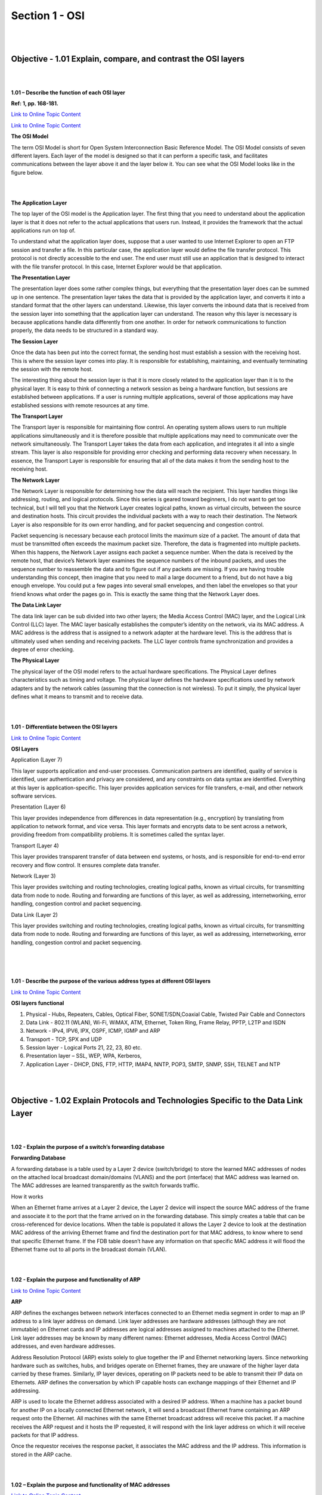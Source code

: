 Section 1 - OSI
===============

|
|

Objective - 1.01 Explain, compare, and contrast the OSI layers
----------------------------------------------------------------

|
|

**1.01 – Describe the function of each OSI layer**

**Ref: 1, pp. 168-181.**

`Link to Online Topic Content <http://www.windowsnetworking.com/articles-tutorials/netgeneral/Networking-Basics-Part17.html>`__

`Link to Online Topic Content <https://support.microsoft.com/en-us/kb/103884>`__

**The OSI Model**

The term OSI Model is short for Open System Interconnection Basic
Reference Model. The OSI Model consists of seven different layers. Each
layer of the model is designed so that it can perform a specific task,
and facilitates communications between the layer above it and the layer
below it. You can see what the OSI Model looks like in the figure below.

|

.. image:: /_static/101/1p1.png

|

**The Application Layer**

The top layer of the OSI model is the Application layer. The first thing
that you need to understand about the application layer is that it does
not refer to the actual applications that users run. Instead, it
provides the framework that the actual applications run on top of.

To understand what the application layer does, suppose that a user
wanted to use Internet Explorer to open an FTP session and transfer a
file. In this particular case, the application layer would define the
file transfer protocol. This protocol is not directly accessible to the
end user. The end user must still use an application that is designed to
interact with the file transfer protocol. In this case, Internet
Explorer would be that application.

**The Presentation Layer**

The presentation layer does some rather complex things, but everything
that the presentation layer does can be summed up in one sentence. The
presentation layer takes the data that is provided by the application
layer, and converts it into a standard format that the other layers can
understand. Likewise, this layer converts the inbound data that is
received from the session layer into something that the application
layer can understand. The reason why this layer is necessary is because
applications handle data differently from one another. In order for
network communications to function properly, the data needs to be
structured in a standard way.

**The Session Layer**

Once the data has been put into the correct format, the sending host
must establish a session with the receiving host. This is where the
session layer comes into play. It is responsible for establishing,
maintaining, and eventually terminating the session with the remote
host.

The interesting thing about the session layer is that it is more closely
related to the application layer than it is to the physical layer. It is
easy to think of connecting a network session as being a hardware
function, but sessions are established between applications. If a user
is running multiple applications, several of those applications may have
established sessions with remote resources at any time.

**The Transport Layer**

The Transport layer is responsible for maintaining flow control. An
operating system allows users to run multiple applications
simultaneously and it is therefore possible that multiple applications
may need to communicate over the network simultaneously. The Transport
Layer takes the data from each application, and integrates it all into a
single stream. This layer is also responsible for providing error
checking and performing data recovery when necessary. In essence, the
Transport Layer is responsible for ensuring that all of the data makes
it from the sending host to the receiving host.

**The Network Layer**

The Network Layer is responsible for determining how the data will reach
the recipient. This layer handles things like addressing, routing, and
logical protocols. Since this series is geared toward beginners, I do
not want to get too technical, but I will tell you that the Network
Layer creates logical paths, known as virtual circuits, between the
source and destination hosts. This circuit provides the individual
packets with a way to reach their destination. The Network Layer is also
responsible for its own error handling, and for packet sequencing and
congestion control.

Packet sequencing is necessary because each protocol limits the maximum
size of a packet. The amount of data that must be transmitted often
exceeds the maximum packet size. Therefore, the data is fragmented into
multiple packets. When this happens, the Network Layer assigns each
packet a sequence number. When the data is received by the remote host,
that device’s Network layer examines the sequence numbers of the inbound
packets, and uses the sequence number to reassemble the data and to
figure out if any packets are missing. If you are having trouble
understanding this concept, then imagine that you need to mail a large
document to a friend, but do not have a big enough envelope. You could
put a few pages into several small envelopes, and then label the
envelopes so that your friend knows what order the pages go in. This is
exactly the same thing that the Network Layer does.

**The Data Link Layer**

The data link layer can be sub divided into two other layers; the Media
Access Control (MAC) layer, and the Logical Link Control (LLC) layer.
The MAC layer basically establishes the computer’s identity on the
network, via its MAC address. A MAC address is the address that is
assigned to a network adapter at the hardware level. This is the address
that is ultimately used when sending and receiving packets. The LLC
layer controls frame synchronization and provides a degree of error
checking.

**The Physical Layer**

The physical layer of the OSI model refers to the actual hardware
specifications. The Physical Layer defines characteristics such as
timing and voltage. The physical layer defines the hardware
specifications used by network adapters and by the network cables
(assuming that the connection is not wireless). To put it simply, the
physical layer defines what it means to transmit and to receive data.

|
|

**1.01 - Differentiate between the OSI layers**


`Link to Online Topic Content <https://learningnetwork.cisco.com/docs/DOC-15624>`__

**OSI Layers**

Application (Layer 7)

This layer supports application and end-user processes. Communication
partners are identified, quality of service is identified, user
authentication and privacy are considered, and any constraints on data
syntax are identified. Everything at this layer is application-specific.
This layer provides application services for file transfers, e-mail, and
other network software services.

Presentation (Layer 6)

This layer provides independence from differences in data representation
(e.g., encryption) by translating from application to network format,
and vice versa. This layer formats and encrypts data to be sent across a
network, providing freedom from compatibility problems. It is sometimes
called the syntax layer.

Transport (Layer 4)

This layer provides transparent transfer of data between end systems, or
hosts, and is responsible for end-to-end error recovery and flow
control. It ensures complete data transfer.

Network (Layer 3)

This layer provides switching and routing technologies, creating logical
paths, known as virtual circuits, for transmitting data from node to
node. Routing and forwarding are functions of this layer, as well as
addressing, internetworking, error handling, congestion control and
packet sequencing.

Data Link (Layer 2)

This layer provides switching and routing technologies, creating logical
paths, known as virtual circuits, for transmitting data from node to
node. Routing and forwarding are functions of this layer, as well as
addressing, internetworking, error handling, congestion control and
packet sequencing.

|

.. image:: /_static/101/1p2.png

|
|

**1.01 - Describe the purpose of the various address types at different
OSI layers**

`Link to Online Topic Content <http://www.f5.com>`__

**OSI layers functional**

1. Physical - Hubs, Repeaters, Cables, Optical Fiber, SONET/SDN,Coaxial Cable,
   Twisted Pair Cable and Connectors

2. Data Link - 802.11 (WLAN), Wi-Fi, WiMAX, ATM, Ethernet, Token Ring, Frame
   Relay, PPTP, L2TP and ISDN

3. Network - IPv4, IPV6, IPX, OSPF, ICMP, IGMP and ARP

4. Transport - TCP, SPX and UDP

5. Session layer - Logical Ports 21, 22, 23, 80 etc.

6. Presentation layer – SSL, WEP, WPA, Kerberos,

7. Application Layer - DHCP, DNS, FTP, HTTP, IMAP4, NNTP, POP3, SMTP, SNMP,
   SSH, TELNET and NTP

|
|

Objective - 1.02 Explain Protocols and Technologies Specific to the Data Link Layer
-----------------------------------------------------------------------------------

|
|

**1.02 - Explain the purpose of a switch’s forwarding database**

**Forwarding Database**

A forwarding database is a table used by a Layer 2 device
(switch/bridge) to store the learned MAC addresses of nodes on the
attached local broadcast domain/domains (VLANS) and the port (interface)
that MAC address was learned on. The MAC addresses are learned
transparently as the switch forwards traffic.

How it works

When an Ethernet frame arrives at a Layer 2 device, the Layer 2 device
will inspect the source MAC address of the frame and associate it to the
port that the frame arrived on in the forwarding database. This simply
creates a table that can be cross-referenced for device locations. When
the table is populated it allows the Layer 2 device to look at the
destination MAC address of the arriving Ethernet frame and find the
destination port for that MAC address, to know where to send that
specific Ethernet frame. If the FDB table doesn’t have any information
on that specific MAC address it will flood the Ethernet frame out to all
ports in the broadcast domain (VLAN).

|
|

**1.02 - Explain the purpose and functionality of ARP**

`Link to Online Topic Content <http://linux-ip.net/html/ether-arp.html>`__

**ARP**

ARP defines the exchanges between network interfaces connected to an
Ethernet media segment in order to map an IP address to a link layer
address on demand. Link layer addresses are hardware addresses (although
they are not immutable) on Ethernet cards and IP addresses are logical
addresses assigned to machines attached to the Ethernet. Link layer
addresses may be known by many different names: Ethernet addresses,
Media Access Control (MAC) addresses, and even hardware addresses.

Address Resolution Protocol (ARP) exists solely to glue together the IP
and Ethernet networking layers. Since networking hardware such as
switches, hubs, and bridges operate on Ethernet frames, they are unaware
of the higher layer data carried by these frames. Similarly, IP layer
devices, operating on IP packets need to be able to transmit their IP
data on Ethernets. ARP defines the conversation by which IP capable
hosts can exchange mappings of their Ethernet and IP addressing.

ARP is used to locate the Ethernet address associated with a desired IP
address. When a machine has a packet bound for another IP on a locally
connected Ethernet network, it will send a broadcast Ethernet frame
containing an ARP request onto the Ethernet. All machines with the same
Ethernet broadcast address will receive this packet. If a machine
receives the ARP request and it hosts the IP requested, it will respond
with the link layer address on which it will receive packets for that IP
address.

Once the requestor receives the response packet, it associates the MAC
address and the IP address. This information is stored in the ARP cache.

|
|

**1.02 – Explain the purpose and functionality of MAC addresses**

`Link to Online Topic Content <http://www.tech-faq.com/ethernet-at-the-data-link-layer.html>`__

**MAC Addresses**

Every network device has a unique physical identity that is assigned by
the manufacturing vendor is called MAC address or Ethernet address. The
MAC address is also known as the hardware address while the IP address
is the logical address of the device. The MAC address is defined in the
Hexadecimal format generally. It consists of 6-byte (48 bits) where the
first three bytes are used as the identity of the vendor and the last
three bytes are used as the node identity. The MAC address works on the
MAC sub-layer of the data link layer of the OSI model.

Switches give network managers the ability to increase bandwidth without
adding unnecessary complexity to the network. Layer 2 data frames
consist of both infrastructure content, such as end user content and MAC
Media Access Control address also known as Ethernet address. At Data
Link layer, no modification is required to the MAC address of the data
frame when going between like physical layer interfaces, such as from
Ethernet to Fast Ethernet. However, changes to Media Access Control
(MAC) address of the data frames might occur when bridging between
unlike media types such as FDDI and Ethernet or Token Ring and Ethernet.

Switches learn the MAC address and build a table on the base of MAC
addressing of the LAN segment called MAC Address Table. The Address
Resolution Protocol (ARP) is the protocol that resolves the IP addresses
into MAC addresses. RARP, the Reverse Address Resolution Protocol is a
reverse of ARP and resolves MAC addresses into IP addresses.

The MAC layer of the Gigabit Ethernet is similar to those of standard
Ethernet and Fast Ethernet. Media Access Layer of Gigabit Ethernet
should maintain full duplex and half duplex broadcasting. The
characteristics of Ethernet, such as collision detection, maximum
network diameter, repeater rules, MAC addressing and so forth, will be
the same of the Gigabit Ethernet. Support for half duplex Ethernet adds
frame bursting and carrier extension, two functions not found in
Ethernet and Fast Ethernet.

|

.. image:: /_static/101/1p3.png

|
|

**1.02 - Explain the purpose and functionality of a broadcast domain**

`Link to Online Topic Content <http://www.tech-faq.com/broadcast-domain.html>`__

**Broadcast Domain**

A broadcast domain is a logical part of a network (a network segment) in
which any network equipment can transmit data directly to other
equipment or device without going through a routing device (assuming the
devices share the same subnet and use the same gateway; also, they must
be in the same VLAN).

A more specific broadcast domain definition is the area of the computer
network that consists of every single computer or network-attached
device that can be reached directly by sending a simple frame to the
data link layer’s broadcast address.

**Details on Broadcast Domains**

While any layer 2 device is able to divide the collision domains,
broadcast domains are only divided by layer 3 network devices such as
routers or layer 3 switches. Frames are normally addressed to a specific
destination device on the network. While all devices detect the frame
transmission on the network, only the device to which the frame is
addressed actually receives it. A special broadcast address consisting
of all is used to send frames to all devices on the network. The VLAN
(Virtual Local Area Network) technology can also create a so-called
“virtual” broadcast domain. A network built with switching devices can
see each network device as an independent system. These groups of
independent systems can be joined into one broadcast domain, even if the
computers are not physically connected to each other. This is very
useful when administrating large networks where there is the need for
better network management and control.

|

.. image:: /_static/101/1p4.png

|

**How to Restrict the Broadcast Domain**

Since a broadcast domain is the area where broadcasts can be received,
routers restrict broadcasts. If a router receives a broadcast signal, it
simply drops it. In other words, the edge or border router connected to
the Internet will not up-broadcast or will not relay that broadcast
message. This is problematic and not foolproof either. Suppose two
networks exist that are connected to each other through a router and the
first network has a running DHCP server that offers IP addresses to
networked systems. On the other side, there is no valid DHCP server
running on the second network. Offering IP addresses from the first
network’s DHCP server to the second network’s systems can be a difficult
task to accomplish since DHCP is a broadcast and the router that joins
the networks drops the broadcast traffic. This leaves any DHCP request
in the second network unanswered. Many router manufacturers provide
capabilities for DHCP forwarding to solve this problem. This can be
bypassed by connecting the two networks with a well-configured,
Linux-based, purpose oriented software router. That will handle the job
properly and prevent further issues.

|
|

**1.02 - Explain the purpose and functionality of VLANs**

`Link to Online Topic Content <https://support.f5.com/kb/en-us/products/big-ip_ltm/manuals/product/tmos_management_guide_10_1/tmos_vlans.html>`__

`Link to Online Topic Content <http://shinesgeorge.blogspot.com/2013/11/what-is-vlan-how-to-setup-vlan-on-cisco.html>`__

**Virtual Local Area Network (VLAN)**

In technical terms, a VLAN is a virtual broadcast domain created inside
a switch. Normally, a Layer2 device acts as a single LAN with all ports
active in the LAN. In a manageable switch, the switch has the ability to
be configured to group any amount of its physical ports into logical
VLANs where each is an individual broadcast domain.

Because switches can talk to each other when linked together, if the
same VLAN number exists in both switches devices in each switch in the
same VLAN can talk to each other as if it were all one switch.
Broadcasts between these devices will not be seen on any other port in
any other VLAN, other than the one in which they are configured. Just
like with physical LANs, without a router they would not be able to
communicate with any devices in a different VLAN.

**Are VLANs required?**

It is important to point out that you don’t have to configure a VLAN
until your network gets so large and has so much traffic that you need
one. Many times, people are simply using VLAN’s because the network they
are working on was already using them.

Another important fact is that, on a Cisco switch, VLAN’s are enabled by
default and ALL devices are already in a VLAN. The VLAN that all devices
are already in is VLAN 1. So, by default, you can just use all the ports
on a switch and all devices will be able to talk to one another.

**When do I need a VLAN?**

You need to consider using VLAN’s in any of the following situations:

-  You have more than 200 devices on your LAN

-  You have a lot of broadcast traffic on your LAN

-  Groups of users need more security or are being slowed down by too
   many broadcasts?

-  Groups of users need to be on the same broadcast domain because they
   are running the same applications. An example would be a company that
   has VoIP phones. The users using the phone could be on a different
   VLAN, not with the regular users.

-  Or, just to make a single switch into multiple virtual switches.

**Why not just subnet my network?**

A common question is why not just subnet the network instead of using
VLAN’s? Each VLAN should be in its own subnet. The benefit that a VLAN
provides over a subnetted network is that devices in different physical
locations, not going back to the same router, can be on the same
network. The limitation of subnetting a network with a router is that
all devices on that subnet must be connected to the same switch and that
switch must be connected to a port on the router. With a VLAN, one
device can be connected to one switch, another device can be connected
to another switch, and those devices can still be on the same VLAN
(broadcast domain).

**How can devices on different VLAN’s communicate?**

Devices on different VLAN’s can communicate with a router or a Layer 3
switch. As each VLAN is its own subnet, a router or Layer 3 switch must
be used to route between the subnets.

**What is a trunk port?**

When there is a link between two switches or a router and a switch that
carries the traffic of more than one VLAN, that port is a trunk port. A
trunk port must run a special trunking protocol. The protocol used would
be Cisco’s proprietary Inter- switch link (ISL) or the IEEE standard
802.1q, which is the protocol F5 devices support.

**What do VLAN’s offer?**

VLAN’s offer higher performance for medium and large LAN’s because they
limit broadcasts. As the amount of traffic and the number of devices
grow, so does the number of broadcast packets. By using VLAN’s you are
containing broadcasts. VLAN’s also provide security because you are
essentially putting one group of devices, in one VLAN, on their own
network.

|
|

**1.02 - Explain the purpose and functionality of link aggregation**

`Link to Online Topic Content <https://support.f5.com/kb/en-us/products/big-ip_ltm/manuals/product/tmos_management_guide_10_1/tmos_trunks.html>`__

**Introducing trunks**

A trunk is a logical grouping of interfaces on the BIG-IP system. When
you create a trunk, this logical group of interfaces functions as a
single interface. The BIG-IP system uses a trunk to distribute traffic
across multiple links, in a process known as **link aggregation**.
With link aggregation, a trunk increases the bandwidth of a link by
adding the bandwidth of multiple links together. For example, four fast
Ethernet (100 Mbps) links, if aggregated, create a single 400 Mbps link.

With one trunk, you can aggregate a maximum of eight links. For optimal
performance, you should aggregate links in powers of two. Thus, you
ideally aggregate two, four, or eight links.

The purpose of a trunk is two-fold: To increase bandwidth without
upgrading hardware, and to provide link failover if a member link
becomes unavailable.

You can use trunks to transmit traffic from a BIG-IP system to another
vendor switch. Two systems that use trunks to exchange frames are known
as peer systems.

How do trunks work?

In a typical configuration where trunks are configured, the member links
of the trunk are connected through Ethernet cables to corresponding
links on a peer system. Figure 9.1 shows an example of a typical trunk
configuration with two peers and three member links on each peer.

|

.. image:: /_static/101/1p5.png

|

A primary goal of the trunks feature is to ensure that frames exchanged
between peer systems are never sent out of order or duplicated on the
receiving end. The BIG-IP system is able to maintain frame order by
using the source and destination addresses in each frame to calculate a
hash value, and then transmitting all frames with that hash value on the
same member link.

The BIG-IP system automatically assigns a unique MAC address to a trunk.
However, by default, the MAC address that the system uses as the source
and destination address for frames that the system transmits and
receives (respectively), is the MAC address of the lowest-numbered
interface of the trunk.

The BIG-IP system also uses the lowest-numbered interface of a trunk as
a reference link. The BIG-IP system uses the reference link to take
certain aggregation actions, such as implementing the automatic link
selection policy. For frames coming into the reference link, the BIG-IP
system load balances the frames across all member links that the BIG-IP
system knows to be available. For frames going from any link in the
trunk to a destination host, the BIG-IP system treats those frames as if
they came from the reference link.

Finally, the BIG-IP system uses the MAC address of an individual member
link as the source address for any LACP control frames.

**Overview of LACP**

A key aspect of trunks is Link Aggregation Control Protocol, or LACP.
Defined by IEEE standard 802.3ad, LACP is a protocol that detects error
conditions on member links and redistributes traffic to other member
links, thus preventing any loss of traffic on the failed link. On a
BIG-IP system, LACP is an optional feature that you can configure.

You can also customize LACP behavior. For example, you can specify the
way that LACP communicates its control messages from the BIG-IP system
to a peer system. You can also specify the rate at which the peer system
sends LACP packets to the BIG-IP system. If you want to affect the way
that the BIG-IP system chooses links for link aggregation, you can
specify a link control policy.

|
|

Objective - 1.03 Explain protocols and apply technologies specific to the network layer
---------------------------------------------------------------------------------------

|
|

**1.03 - Explain the purpose and functionality of IP addressing and
subnetting**

`Link to Online Topic Content <http://www.cisco.com/c/en/us/support/docs/ip/routing-information-protocol-rip/13788-3.html>`__

**Understanding IP Addresses**

An IP address is an address used in order to uniquely identify a device
on an IP network. The address is made up of 32 binary bits, which can be
divisible into a network portion and host portion with the help of a
subnet mask. The 32 binary bits are broken into four octets (1 octet = 8
bits). Each octet is converted to decimal and separated by a period
(dot). For this reason, an IP address is expressed in dotted decimal
format (for example, 172.16.81.100). The value in each octet ranges from
0 to 255 decimal, or 00000000 - 11111111 binary.

Here is how binary octets convert to decimal: The right most bit, or
least significant bit, of an octet holds a value of 2^0. The bit just to
the left of that holds a value of 2^1. This continues until the
left-most bit, or most significant bit, which holds a value of 2^7. So
if all binary bits were a one, the decimal equivalent would be 255 as
shown here:

+-------+------+------+------+-----+-----+-----+-----+------------------------------+
| 1     | 1    | 1    | 1    | 1   | 1   | 1   | 1   |                              |
+=======+======+======+======+=====+=====+=====+=====+==============================+
| 128   | 64   | 32   | 16   | 8   | 4   | 2   | 1   | (128+64+32+16+8+4+2+1=255)   |
+-------+------+------+------+-----+-----+-----+-----+------------------------------+

Here is a sample octet conversion when not all of the bits are set to 1.

+-----+------+-----+-----+-----+-----+-----+-----+-------------------------+
| 0   | 1    | 0   | 0   | 0   | 0   | 0   | 1   |                         |
+=====+======+=====+=====+=====+=====+=====+=====+=========================+
| 0   | 64   | 0   | 0   | 0   | 0   | 0   | 1   | (0+64+0+0+0+0+0+1=65)   |
+-----+------+-----+-----+-----+-----+-----+-----+-------------------------+

And this is sample shows an IP address represented in both binary and
decimal.

+-------------+-------------+-------------+------------+-----------+
| 10.         | 1.          | 23.         | 19         | decimal   |
+=============+=============+=============+============+===========+
| 00001010.   | 00000001.   | 00010111.   | 00010011   | binary    |
+-------------+-------------+-------------+------------+-----------+

These octets are broken down to provide an addressing scheme that can
accommodate large and small networks. There are five different classes
of networks, A to E. This document focuses on addressing classes A to C,
since classes D and E are reserved and discussion of them is beyond the
scope of this document.

*Note - Also note that the terms "Class A, Class B and so on” are used in this document to help facilitate the understanding of IP addressing and subnetting. These terms are rarely used in the industry anymore because of the introduction of classless inter-domain routing (CIDR), although CIDR is beyond the scope of this document. Given an IP address, its class can be determined from the three high-order bits. The Figure below shows the significance of the three high order bits and the range of addresses that fall into each class. For informational purposes, Class D and Class E addresses are also shown.*

|

.. image:: /_static/101/1p6.png

|
|

**1.03 - Given an IP address and net mask, determine the network IP and
the broadcast IP**

`Link to Online Topic Content <http://www.cisco.com/c/en/us/support/docs/ip/routing-information-protocol-rip/13788-3.html>`__

**Network Masks**

A network mask helps you know which portion of the address identifies
the network and which portion of the address identifies the node. Class
A, B, and C networks have default masks, also known as natural masks, as
shown here:

+------------+-----------------+
| Class A:   | 255.0.0.0       |
+============+=================+
| Class B:   | 255.255.0.0     |
+------------+-----------------+
| Class C:   | 255.255.255.0   |
+------------+-----------------+

An IP address on a Class A network that has not been subnetted would
have an address/mask pair similar to: 8.20.15.1 255.0.0.0. To see how
the mask helps you identify the network and node parts of the address,
convert the address and mask to binary numbers.

8.20.15.1 = 00001000.00010100.00001111.00000001 255.0.0.0 =
11111111.00000000.00000000.00000000

Once you have the address and the mask represented in binary, then
identifying the network and host ID is easier. Any address bits that
have corresponding mask bits set to 1 represent the network ID. Any
address bits that have corresponding mask bits set to 0 represent the
node ID.

+---------------+-------------+-------------+-------------+------------+
|  8.20.15.1 =  |  00001000   |  00010100   |  00001111   |  00000001  |
+---------------+-------------+-------------+-------------+------------+
| 255.0.0.0 =   |  11111111   |  00000000   |  00000000   |  00000000  |
+---------------+-------------+-------------+-------------+------------+
|               | Net id      |             | Host id     |            |
+---------------+-------------+-------------+-------------+------------+

Understanding Subnetting

Subnetting allows you to create multiple logical networks that exist
within a single Class A, B, or C network. If you do not subnet, you are
only able to use one network from your Class A, B, or C network, which
is unrealistic.

Each data link on a network must have a unique network ID, with every
node on that link being a member of the same network. If you break a
major network (Class A, B, or C) into smaller subnets, it allows you to
create a network of interconnecting subnets. Each data link on this
network would then have a unique network/sub-network ID. Any device, or
gateway, connecting n networks/subnets has n distinct IP addresses, one
for each network / sub-network that it interconnects. In order to subnet
a network, extend the natural mask using some of the bits from the host
ID portion of the address to create a sub-network ID. For example, given
a Class C network of 204.17.5.0, which has a natural mask of
255.255.255.0, you can create subnets in this manner:

+----------------------+---------------+----------------+---------------+---------------+
|  204.17.5.0 =        |   11001100    |    00010001    |    0000010    |   00000000    |
+----------------------+---------------+----------------+---------------+---------------+
| 255.255.255.224 =    |   11111111    |    11111111    |    11111111   |   11100000    |
+----------------------+---------------+----------------+---------------+---------------+
|                      |               |                |               | ----\| sub \| |
+----------------------+---------------+----------------+---------------+---------------+

By extending the mask to be 255.255.255.224, you have taken three bits
(indicated by "sub") from the original host portion of the address and
used them to make subnets. With these three bits, it is possible to
create eight subnets. With the remaining five host ID bits, each subnet
can have up to 32 host addresses, 30 of which can actually be assigned
to a device since host ids of all zeros or all ones are not allowed (it
is very important to remember this). So, with this in mind, these
subnets have been created.

+----------------+-------------------+---------------------------------+
| 204.17.5.0     | 255.255.255.224   | host address range 1 to 30      |
+================+===================+=================================+
| 204.17.5.32    | 255.255.255.224   | host address range 33 to 62     |
+----------------+-------------------+---------------------------------+
| 204.17.5.64    | 255.255.255.224   | host address range 65 to 94     |
+----------------+-------------------+---------------------------------+
| 204.17.5.96    | 255.255.255.224   | host address range 97 to 126    |
+----------------+-------------------+---------------------------------+
| 204.17.5.128   | 255.255.255.224   | host address range 129 to 158   |
+----------------+-------------------+---------------------------------+
| 204.17.5.160   | 255.255.255.224   | host address range 161 to 190   |
+----------------+-------------------+---------------------------------+
| 204.17.5.192   | 255.255.255.224   | host address range 193 to 222   |
+----------------+-------------------+---------------------------------+
| 204.17.5.224   | 255.255.255.224   | host address range 225 to 254   |
+----------------+-------------------+---------------------------------+


*Note:
There are two ways to denote these masks. First, since you are using three bits more than the "natural" Class C mask, you can denote these addresses as having a 3-bit subnet mask. Or, secondly, the mask of 255.255.255.224 can also be denoted as /27 as there are 27 bits that are set in the mask. This second method is used with CIDR. With this method, one of these networks can be described with the notation pre-fix/length. For example, 204.17.5.32/27 denotes the network 204.17.5.32 255.255.255.224. When appropriate the prefix/length notation is used to denote the mask throughout the rest of this document.*

The network subnetting scheme in this section allows for eight subnets,
and the network might appear as:

|

.. image:: /_static/101/1p7.png

|

Notice that each of the routers in the figure is attached to four
subnets, one sub-network is common to both routers. Also, each router
has an IP address for each subnets to which it is attached. Each
sub-network could potentially support up to 30 host addresses.

This brings up an interesting point. The more host bits you use for a
subnet mask, the more subnets you have available. However, the more
subnets available, the less host addresses available per subnet. For
example, a Class C network of 204.17.5.0 and a mask of 255.255.255.224
(/27) allows you to have eight subnets, each with 32 host addresses (30
of which could be assigned to devices). If you use a mask of
255.255.255.240 (/28), the break down is:

+---------------------+---------------+---------------+--------------+----------------+
| 204.17.5.0 =        |  11001100     |  00010001     |   00000101   |  00000000      |  
+---------------------+---------------+---------------+--------------+----------------+
| 255.255.255.240 =   | 11111111      | 11111111      | 11111111     |  11110000      |
+---------------------+---------------+---------------+--------------+----------------+
|                     |               |               |              | ----\| sub \|  |
+---------------------+---------------+---------------+--------------+----------------+

Since you now have four bits to make subnets with, you only have four
bits left for host addresses. So in this case you can have up to 16
subnets, each of which can have up to 16 host addresses (14 of which can
be assigned to devices).

Take a look at how a Class B network might be subnetted. If you have
network 172.16.0.0, then you know that its natural mask is 255.255.0.0
or 172.16.0.0/16. Extending the mask to anything beyond 255.255.0.0
means you are subnetting. You can quickly see that you have the ability
to create a lot more subnets than with the Class C network. If you use a
mask of 255.255.248.0 (/21), how many subnets and hosts per subnet does
this allow for?

+--------------------+----------------+---------------+---------------+------------+
| 172.16.0.0 =       |   11001100     |  00010001     |   00000101    | 00000000   |
+--------------------+----------------+---------------+---------------+------------+
| 255.255.248.0 =    |   11111111     |  11111111     |   11111000    | 00000000   |
+--------------------+----------------+---------------+---------------+------------+
|                    |                |               |  ----\| sub \||            |
+--------------------+----------------+---------------+---------------+------------+


You are using five bits from the original host bits for subnets. This
allows you to have 32 subnets (2^5). After using the five bits for
subnetting, you are left with 11 bits for host addresses. This allows
each subnet so have 2048 host addresses (2^11), 2046 of which could be
assigned to devices.

*Note - 
In the past, there were limitations to the use of a subnet 0 (all subnet bits are set to zero) and all ones subnet (all subnet bits set to one). Some devices would not allow the use of these subnets. Cisco Systems devices allow the use of these subnets when the IP subnet zero command is configured.*

A broadcast address is an IP address that targets all systems on a
specific subnet instead of single hosts. The broadcast address of any IP
address can be calculated by taking the bit compliment of the subnet
mask, sometimes referred to as the reverse mask, and then applying it
with a bitwise OR calculation to the IP address in question.

|

.. image:: /_static/101/1p8.png

|

Some systems that are derived from BSD use zeros broadcasts instead of
ones-broadcasts. This means that when a broadcast address is created,
the host area of the IP address is filled while displayed using binary
values with zeros instead of ones. Most operating systems use ones
broadcasts. Changing systems to use zeros-broadcasts will break some
communications in the wrong environments, so the user should understand
his/her needs before changing the broadcast address or type.

**Math Example**

If a system has the IP address 192.168.12.220 and a network mask of
255.255.255.128, what should the broadcast address for the system be? To
do this calculation, convert all numbers to binary values. For bitwise,
remember that any two values where at least one value is 1, the result
will be 1, otherwise the result is 0.

+----------------------+---------------------------------------+
| **IP Address:**     | 11000000.10101000.00001100.11011100    |
+----------------------+---------------------------------------+
| **Reverse Mask:**   | 00000000.00000000.00000000.01111111    |
+----------------------+---------------------------------------+
| **bitwise OR:**     | ——————————————                         |
+----------------------+---------------------------------------+
| **Broadcast:**      | 11000000.10101000.00001100.11111111    |
+----------------------+---------------------------------------+

Convert the binary value back to octal and the resulting value is
192.168.12.255.

|
|

**1.03 - Given a routing table and a destination IP address, identify
which routing table entry the destination IP address will match**

`Link to Online Topic Content <https://technet.microsoft.com/en-us/library/Cc779122(v=WS.10).aspx>`__

**Route Tables**

Every computer that runs TCP/IP makes routing decisions. The IP routing
table controls these decisions. To display the IP routing table on
computers running Windows Server 2003 operating systems, you can type
“route print” at a command prompt.

The following table shows an example of an IP routing table. This
example is for a computer running Windows Server 2003, Standard Edition
with one 10 megabit per second (Mbit/s) network adapter and the
following configuration:

- IP address: 10.0.0.169

- Subnet mask: 255.0.0.0

- Default gateway: 10.0.0.1

|

.. image:: /_static/101/1p9.png

|

The routing table is built automatically, based on the current TCP/IP
configuration of your computer. Each route occupies a single line in the
displayed table. Your computer searches the routing table for an entry
that most closely matches the destination IP address.

Your computer uses the default route if no other host or network route
matches the destination address included in an IP datagram. The default
route typically forwards an IP datagram (for which there is no matching
or explicit local route) to a default gateway address for a router on
the local subnet. In the previous example, the default route forwards
the datagram to a router with a gateway address of 10.0.0.1.

Because the router that corresponds to the default gateway contains
information about the network IDs of the other IP subnets within the
larger TCP/IP Internet, it forwards the datagram to other routers until
the datagram is eventually delivered to an IP router that is connected
to the specified destination host or subnet within the larger network.

The following sections describe each of the columns displayed in the IP
routing table: network destination, netmask, gateway, interface, and
metric.

**Network destination**

The network destination is used with the netmask to match the
destination IP address. The network destination can range from 0.0.0.0
for the default route through 255.255.255.255 for the limited broadcast,
which is a special broadcast address to all hosts on the same network
segment.

**Gateway**

The gateway address is the IP address that the local host uses to
forward IP datagrams to other IP networks. This is either the IP address
of a local network adapter or the IP address of an IP router (such as a
default gateway router) on the local network segment.

Interface

The interface is the IP address that is configured on the local computer
for the local network adapter that is used when an IP datagram is
forwarded on the network.

**Metric**

A metric indicates the cost of using a route, which is typically the
number of hops to the IP destination. Anything on the local subnet is
one hop, and each router crossed after that is an additional hop. If
there are multiple routes to the same destination with different
metrics, the route with the lowest metric is selected.

|
|

**1.03 - Explain the purpose and functionality of Routing protocols**

`Link to Online Topic Content <http://www.orbit-computer-solutions.com/Routing-Protocols.php>`__

**Routing Protocols**

A routing protocol is a set of rules or standard that determines how
routers on a network communicate and exchange information with each
other, enabling them to select best routes to a remote network. Each
router has priority knowledge only of networks attached to it directly.
A router running routing protocol shares this information first, among
immediate neighbors, then throughout the entire network. This way,
routers gain insight knowledge of the topology of the network.

Routing protocols perform several activities, including:

- Network discovery

- Updating and maintaining routing tables

The router that sits at the base of a network maintains a routing table,
which is a list of networks and possible routes known by the router. The
routing table includes network addresses for its own interfaces, which
are the directly connected networks, as well as network addresses for
remote networks. A remote network is a network that can only be reached
by forwarding the packet to another router.

Remote networks are added to the routing table in two ways:

-  By the network administrator manually configuring static routes.

-  By implementing a dynamic routing protocol.

Routers use Dynamic Routing protocols to share information about the
reachability and status of remote networks.

**IP Routing Protocols (Dynamic)**

There are several dynamic routing protocols for IP. Here are some of the
more common dynamic routing protocols for routing IP packets:

- RIP (Routing Information Protocol)

- IGRP (Interior Gateway Routing Protocol)

- EIGRP (Enhanced Interior Gateway Routing Protocol)

- OSPF (Open Shortest Path First)

- IS-IS (Intermediate System-to-Intermediate System)

- BGP (Border Gateway Protocol

**Advantages of dynamic routing protocols**

-  Dynamic routing protocols update and maintain the networks in their
   routing tables.

-  Dynamic routing protocols not only make a best path determination to
   various networks, they will also determine a new best path if the
   initial path becomes unusable or there is a change in the topology.

-  Routers that use dynamic routing protocols automatically share
   routing information with other routers and compensate for any
   topology changes without involving the network administrator.

|
|

**1.03 - Explain the purpose of fragmentation**

`Link to Online Topic Content <https://en.wikipedia.org/wiki/IP_fragmentation>`__

**Why does fragmentation occur?**

Fragmentation happens when a large IP datagram has to travel through a
network with a maximum transmission unit (MTU) that is smaller than the
size of the IP datagram. If an IP datagram that is bigger than 1500
bytes (typical MTU size) is sent on an Ethernet network, the datagram
needs to be fragmented prior to being placed on the network. The network
packets are then assembled at the receiving host. Fragmentation can
happen at either at the origination host or at an intermediate router.

IP fragmentation can cause excessive retransmissions when fragments
encounter packet loss and reliable protocols such as TCP must retransmit
all of the fragments in order to recover from the loss of a single
fragment.[4] Thus, senders typically use two approaches to decide the
size of IP datagrams to send over the network. The first is for the
sending host to send an IP datagram of size equal to the MTU of the
first hop of the source destination pair. The second is to run the path
MTU discovery algorithm,[5] described in RFC 1191, to determine the path
MTU between two IP hosts, so that IP fragmentation can be avoided.

|
|

**1.03 - Given a fragment, identify what information is needed for
reassembly**

`Link to Online Topic Content <http://news.hitb.org/content/understanding-ip-fragmentation>`__

**How are the packets reassembled?**

Note that with IP fragmentation, packets are not reassembled until they
reach the final destination. It is reassembled at the IP layer at the
receiving end. This is make fragmentation and reassembly transparent to
the protocol layer (TCP and UDP). If one of the packets is lost, the
whole packets need to be transmitted again. Packets are reassembled at
the receiving host by associating each fragment with an identical
fragment identification number, or frag id for short. The frag ID is
actually a copy of the ID field (IP identification number) in the IP
header. Besides that, each fragment must carry its "position" or
"offset" in the original unfragmented packet. Thus the first fragment
will have an offset of 0, since its seat is at the front row and
counting starts from 0. Each fragment must also tell the length of data
that it carries. This is like the compartments in a train. And finally,
each fragment must flag the MF (more fragments) bit if it is not the
last fragment.

**Fragmenting a Packet**

Here is a hypothetical example. Suppose that we want to send a 110 bytes
ICMP packet on a network with MTU of 40 (well that's damn small, but
this is for illustration purposes). This is a diagram of the original
packet:

+----------+--------+--------------+
| IP       | ICMP   | Data         |
+==========+========+==============+
| Header   |        | Header       |
+----------+--------+--------------+
| 20       | 8      | 82 (bytes)   |
+----------+--------+--------------+

The packet will be fragmented as shown below.

+----------------+----------+-----------+

Packet 1 \| IP header (20) \| ICMP (8) \| Data (12) \| ID=88, Len=20,
Off=0, MF=1

+----------------+----------+-----------+

Packet 2 \| IP header (20) \| Data (20) \| ID=88, Len=20, Off=20, MF=1

+---------------------------------------+

Packet 3 \| IP header (20) \| Data (20) \| ID=88, Len=20, Off=40, MF=1

+---------------------------------------+

Packet 4 \| IP header (20) \| Data (20) \| ID=88, Len=20, Off=60, MF=1

+----------------------------+----------+

Packet 5 \| IP header (20) \| Data (10) \| ID=88, Len=10, Off=80, MF=0

+----------------------------+

ID - IP identification number

Len - Data Length (data length does not include IP header)

Off - Offset

MF - More Fragment

Notice that the second packet and subsequent packets contains IP header
that is copied from the original packet. There are no ICMP headers,
except in the first packet. In a nutshell, the 110 ICMP packet is broke
into 5 packet, with total lengths of 40, 40, 40, 40 and 30 bytes each.
The ICMP data is broken into lengths of 12, 20, 20, 20, and 10 bytes
each.

|
|

**1.03 - Explain the purpose of TTL functionality**

`Link to Online Topic Content <https://en.wikipedia.org/wiki/Time_to_live>`__

**TTL**

TTL may be implemented as a counter or timestamp attached to or embedded
in the data. Once the prescribed event count or timespan has elapsed,
data is discarded. In computer networking, TTL prevents a data packet
from circulating indefinitely. In computing applications, TTL is used to
improve performance of caching or to improve privacy.

Under the Internet Protocol, TTL is an 8-bit field. In the IPv4 header,
TTL is the 9th octet of 20. In the IPv6 header, it is the 8th octet of
40. The maximum TTL value is 255, the maximum value of a single octet. A
recommended initial value is 64.

The time-to-live value can be thought of as an upper bound on the time
that an IP datagram can exist in an Internet system. The TTL field is
set by the sender of the datagram, and reduced by every router on the
route to its destination. If the TTL field reaches zero before the
datagram arrives at its destination, then the datagram is discarded and
an ICMP error datagram (11 - Time Exceeded) is sent back to the sender.
The purpose of the TTL field is to avoid a situation in which an
undeliverable datagram keeps circulating on an Internet system, and such
a system eventually becoming swamped by such "immortals".

In theory, under IPv4, time to live is measured in seconds, although
every host that passes the datagram must reduce the TTL by at least one
unit. In practice, the TTL field is reduced by one with every hop. To
reflect this practice, the field is renamed hop limit in IPv6.

|
|

**1.03 - Given a packet traversing a topology, document the
source/destination IP address/MAC address changes at each hop**

**Packet Traversing a Topology**

If Host A wants to talk to host B on the network and there are multiple
routed networks between the two devices, can you describe the changes to
the packet will look like as it passes through each network device?

Here is an example network and we will discuss the process of the packet
traversing the network below.

|

.. image:: /_static/101/1p10.png

|

So as Host A attempts to communicate to Host B (via an application like
a browser) this will either be a connection based on a DNS name or an IP
address. If it is DNS name, it will resolve the host name to an IP
address or if not, it will use the known IP address in the browser path.
The operating system will look to see if Host B is on it own local IP
subnet. If it were it would look in it’s ARP cache to see if it has an
entry for Host B’s IP address. Since Host B is not on its local IP
subnet it will send the traffic to it’s default gateway. The packet will
not be destined for the IP of the default gateway (in this case Router
A’s IP on the green subnet) but it will look in ARP cache for the MAC
address of the gateway and the packet will look like this as it leaves
Host A:

Src MAC = Host A

Dest MAC = DGW Router A

Src IP = Host A

Dest IP = Host B

The default gateway will receive the packet and will process it since it
is destine for its MAC Address. Router A will send the packet to the
next hop router within the network (based on static routes or routes via
routing protocols) and the packet will look like the following:

Src MAC = Router A

Dest MAC = Router B

Src IP = Host A

Dest IP = Host B

Router B will receive the packet and will process it since it is destine
for its MAC Address. Router B will send the packet to the next hop
router within the network and the packet will look like the following:

Src MAC = Router B

Dest MAC = Router C

Src IP = Host A

Dest IP = Host B

Router C will receive the packet and will process it since it is destine
for its MAC Address. Router C will See that the destination IP is on a
locally attached subnet and will check its ARP Cache for the MAC address
of Host B’s IP address. If it has a known MAC Address it will use it and
if it does not it will ARP for the IP to add the entry to it’s ARP
table. Once it knows the MAC address it will send on the packet that
will look like the following:

Src MAC = Router C

Dest MAC = Host B

Src IP = Host A

Dest IP = Host B

|
|

**1.03 - IP version 6 (not in depth on exam)**

`Link to Online Topic Content <http://www.enterprisenetworkingplanet.com/netsp/article.php/3633211/Understand-IPv6-Addresses.htm>`__

**IPv6**

Increasing the IP address pool was one of the major forces behind
developing IPv6. It uses a 128-bit address, meaning that we have a
maximum of 2128 addresses available, or
340,282,366,920,938,463,463,374,607,431,768,211,456, or enough to give
multiple IP addresses to every grain of sand on the planet. So our
friendly old 32-bit IPv4 dotted-quads don't do the job anymore; these
newfangled IPs require eight 16-bit hexadecimal colon-delimited blocks.
So not only are they longer, they use numbers and letters. At first
glance, those huge IPv6 addresses look like impenetrable secret code:

2001:0db8:3c4d:0015:0000:0000:abcd:ef12

We'll dissect this in a moment and learn that's it not such a scary
thing, but first let's look at the different types of IPv6 addressing.

Under IPv4 we have the old familiar unicast, broadcast and multicast
addresses. In IPv6 we have unicast, multicast and anycast. With IPv6 the
broadcast addresses are not used anymore, because they are replaced with
multicast addressing.

**IPv6 Unicast**

This is similar to the unicast address in IPv4 – a single address
identifying a single interface. There are four types of unicast
addresses:

-  Global unicast addresses, which are conventional, publicly routable
   address, just like conventional IPv4 publicly routable addresses.

-  Link-local addresses are akin to the private, non-routable addresses
   in IPv4 (10.0.0.0/8, 172.16.0.0/12, 192.168.0.0/16). They are not
   meant to be routed, but confined to a single network segment.
   Link-local addresses mean you can easily throw together a temporary
   LAN, such as for conferences or meetings, or set up a permanent small
   LAN the easy way.

-  Unique local addresses are also meant for private addressing, with
   the addition of being unique, so that joining two subnets does not
   cause address collisions.

-  Special addresses are loopback addresses, IPv4-address mapped spaces,
   and 6-to-4 addresses for crossing from an IPv4 network to an IPv6
   network.

If you read about site-local IPv6 addresses, which are related to
link-local, these have been deprecated, so you don't need to bother with
them.

**Multicast**

Multicast in IPv6 is similar to the old IPv4 broadcast address a packet
sent to a multicast address is delivered to every interface in a group.
The IPv6 difference is it's targeted instead of annoying every single
host on the segment with broadcast blather, only hosts who are members
of the multicast group receive the multicast packets. IPv6 multicast is
routable, and routers will not forward multicast packets unless there
are members of the multicast groups to forward the packets to. Anyone
who has ever suffered from broadcast storms will appreciate this
mightily.

**Anycast**

An anycast address is a single address assigned to multiple nodes. A
packet sent to an anycast address is then delivered to the first
available node. This is a slick way to provide both load-balancing and
automatic failover. The idea of anycast has been around for a long time;
it was proposed for inclusion in IPv4 but it never happened.

Several of the DNS root servers use a router-based anycast
implementation, which is really a shared unicast addressing scheme.
(While there are only thirteen authoritative root server names, the
total number of actual servers is considerably larger, and they are
spread all over the globe.) The same IP address is assigned to multiple
interfaces, and then multiple routing tables entries are needed to move
everything along.

IPv6 anycast addresses contain fields that identify them as anycast, so
all you need to do is configure your network interfaces appropriately.
The IPv6 protocol itself takes care of getting the packets to their
final destinations. It's a lot simpler to administer than shared unicast
addressing.

**Address Dissection**

Let's take another look at our example IPv6 address:

+----------------------------------------------------------------------------+
| 2001:0db8:3c4d:0015:0000:0000:abcd:ef12                                    |
+============================================================================+
| \_\_\_\_\_\_\_\_\_\_\_\_\_\_\_\|\_\_\_\_\|\_\_\_\_\_\_\_\_\_\_\_\_\_\_\    |
+----------------------------------------------------------------------------+
| global   prefix  subnet  Interface ID                                      |
+----------------------------------------------------------------------------+

The prefix identifies it as a global unicast address. It has three
parts: the network identifier, the subnet, and the interface identifier.

The global routing prefix comes from a pool assigned to you, either by
direct assignment from a Regional Internet Registry like APNIC, ARIN, or
RIPE NCC, or more likely from your Internet service provider. The local
network administrator controls the subnet and interface IDs.

You'll probably be running mixed IPv6/IPv4 networks for some time. IPv6
addresses must have 128 bits. IPv4 addresses are therefore represented
like this:

0000:0000:0000:0000:0000:0000:192.168.1.25

Eight blocks of 16 bits each are required in an IPv6 address. The IPv4
address occupies 32 bits, so that is why there are only seven
colon-delimited blocks.

The localhost address is 0000:0000:0000:0000:0000:0000:0000:0001.

Naturally we want shortcuts, because these are long and all those zeroes
are just dumb-looking. Leading zeroes can be omitted, and contiguous
blocks of zeroes can be omitted entirely, so we end up with these:

2001:0db8:3c4d:0015:0:0:abcd:ef12

2001:0db8:3c4d:0015::abcd:ef12

::192.168.1.25

::1

|
|

Objective - 1.04 Explain the features and functionality of protocols and technologies specific to the transport layer
---------------------------------------------------------------------------------------------------------------------

|
|

**1.04 - Compare/Contrast purpose and functionality of MTU and MSS**

`Link to Online Topic Content <http://compnetworking.about.com/od/networkprotocols/g/mtu-maximum.htm>`__

**MTU**

The MTU is the maximum size of a single data unit (e.g., a frame) of
digital communications. MTU sizes are inherent properties of physical
network interfaces, normally measured in bytes. The MTU for Ethernet,
for instance, is 1500 bytes. Some types of networks (like Token Ring)
have larger MTUs, and some types have smaller MTUs, but the values are
fixed for each physical technology.

Higher-level network protocols like TCP/IP can be configured with a
maximum packet size, a parameter independent of the physical layer MTU
over which TCP/IP runs. Unfortunately, many network devices use the
terms interchangeably. On both home broadband routers and Xbox Live
enabled game consoles, for example, the parameter called MTU is in fact
the maximum TCP packet size and not the physical MTU.

In Microsoft Windows, the maximum packet size for protocols like TCP can
be set in the Registry. If this value is set too low, streams of network
traffic will be broken up into a relatively large number of small
packets that adversely affects performance. Xbox Live, for example,
requires the value of MTU (packet size) by at least 1365 bytes. If the
maximum TCP packet size is set too high, it will exceed the network's
physical MTU and also degrade performance by requiring that each packet
be subdivided into smaller ones (a process known as fragmentation).
Microsoft Windows computers default to a maximum packet size of 1500
bytes for broadband connections and 576 bytes for dialup connections.

Performance problems may also occur if the TCP "MTU" setting on the home
broadband router differs from the setting on individual devices
connected to it.

`Link to Online Topic Content <https://www.juniper.net/techpubs/software/jseries/junos93/jseries-config-guide-basic/tcp-maximum-segment-size-mss.html>`__

**MSS**

During session connection establishment, two peers, or hosts, engage in
negotiations to determine the IP segment size of packets that they will
exchange during their communication. The segment size is based on the
MSS option (maximum segment size) value set in the TCP SYN (synchronize)
packets that the peers exchange during session negotiation. The MSS
field value to be used is largely determined by the maximum transmission
unit (MTU) of the interfaces that the peers are directly connected to.

**About TCP and MSS**

The TCP protocol is designed to limit the size of segments of data to a
maximum of number of bytes. The purpose for this is to constrain the
need to fragment segments of data for transmission at the IP level. The
TCP MSS specifies the maximum number of bytes that a TCP packet's data
field, or segment, can contain. It refers to the maximum amount of TCP
data in a single IP datagram that the local system can accept and
reassemble.

A TCP packet includes data for headers as well as data contained in the
segment. If the MSS value is set too low, the result is inefficient use
of bandwidth; more packets are required to transmit the data. An MSS
value that is set too high could result in an IP datagram that is too
large to send and that must be fragmented.

Typically a host bases its MSS value on its outgoing interface's maximum
transmission unit (MTU) size. The MTU is the maximum frame size along
the path between peers. A packet is fragmented when it exceeds the MTU
size. Because of variation of the MTU size of the interfaces of hosts in
the path taken by TCP packets between two peers, some packets that are
within the negotiated MSS size of the two peers might be fragmented but
instead are dropped and an ICMP error message is sent to the source host
of the packet.

To diminish the likelihood of fragmentation and to protect against
packet loss, you can decrease the TCP MSS.

|
|

**1.04 - Explain the purpose and functionality of TCP**

`Link to Online Topic Content <http://www.linktionary.com/t/tcp.html>`__

**TCP**

TCP is a subset of the Internet protocol suite, which is often called
TCP/IP, although the acronym TCP/IP refers to only two of the many
protocols in the Internet protocol suite. Still, most people refer to
the Internet protocols as TCP/IP and that style is retained here.

TCP is a connection-oriented protocol that provides the flow controls
and reliable data delivery services listed next. These services run in
the host computers at either end of a connection, not in the network
itself. Therefore, TCP is a protocol for managing end-to-end
connections. Since end-to-end connections may exist across a series of
point-to-point connections, they are often called virtual circuits.

**Quick terminology**

+----------------------------+----------------------------------------------------------------------------------------------------------------------------------------------------------------------------------------------------------------------------------------------------------------------------------------------+
| Connections                | Two computers set up a connection to exchange data. The systems synchronize with one another to manage packet flows and adapt to congestion in the network.                                                                                                                                  |
+============================+==============================================================================================================================================================================================================================================================================================+
| Full-duplex operation      | A TCP connection is a pair of virtual circuits (one in each direction). Only the two end systems can use the connection.                                                                                                                                                                     |
+----------------------------+----------------------------------------------------------------------------------------------------------------------------------------------------------------------------------------------------------------------------------------------------------------------------------------------+
| Error checking             | A checksum technique is used to verify that packets are not corrupted.                                                                                                                                                                                                                       |
+----------------------------+----------------------------------------------------------------------------------------------------------------------------------------------------------------------------------------------------------------------------------------------------------------------------------------------+
| Sequencing                 | Packets are numbered so that the destination can reorder packets and determine if a packet is missing.                                                                                                                                                                                       |
+----------------------------+----------------------------------------------------------------------------------------------------------------------------------------------------------------------------------------------------------------------------------------------------------------------------------------------+
| Acknowledgements           | Upon receipt of one or more packets, the receiver returns an acknowledgement (called an "ACK") to the sender indicating that it received the packets. If packets are not ACKed, the sender may retransmit the packets (or terminate the connection if it thinks the receiver has crashed).   |
+----------------------------+----------------------------------------------------------------------------------------------------------------------------------------------------------------------------------------------------------------------------------------------------------------------------------------------+
| Flow control               | If the sender is overflowing the receiver by transmitting too quickly, the receiver drops packets. Failed ACKs alert the sender to slow down or stop sending.                                                                                                                                |
+----------------------------+----------------------------------------------------------------------------------------------------------------------------------------------------------------------------------------------------------------------------------------------------------------------------------------------+
| Packet recovery services   | The receiver can request retransmission of a packet. Also, if packet receipt is not ACKed, the sender will resend the packets.                                                                                                                                                               |
+----------------------------+----------------------------------------------------------------------------------------------------------------------------------------------------------------------------------------------------------------------------------------------------------------------------------------------+

Reliable data delivery services are critical for applications such as
file transfers, database services, transaction processing, and other
mission-critical applications in which every packet must be
delivered-guaranteed.

While TCP provides these reliable services, it depends on IP to delivery
packets. IP is often referred to as an unreliable or best effort
service. While it seems odd to build a network that is unreliable, the
original Internet architects wanted to remove as many services from the
network itself to support fast packet delivery rather than reliability.
Routers do not keep track of packets or do anything to ensure delivery.
They just forward packets.

The assumption was that end systems would be relatively smart devices
with memory and processors. The end devices could handle all the
reliability functions rather than the network. This was actually a
radical approach at the time, but the implications have been profound.
It meant that end systems would become the focus of application
development for the Internet, not the network.

In contrast, the telephone network implements an architecture in which
end devices (phones) are dumb and the network is supposedly "smart." The
only problem with this model is that you can't run applications on your
phone that takes advantage of the network. In fact, you are totally
dependent on the phone company to deploy new applications (call waiting
and caller ID are examples). Compared to the Internet, the phone system
is a dinosaur. Consider that the user interface for the Web is a
full-color graphical browser, while the interface for the telephone
network is a 12-key pad!

While end-systems provide TCP's reliability functions, not all
applications need them. For example, there is no need to recover lost
packets in a live video stream. By the time they are recovered, the
viewer has already seen the barely visible glitch caused by the missing
packet. These applications just need speed. So UDP was created to
provide an application interface to the network for real-time
applications that don't need TCP's extra services. UDP provides a very
simple port connection between applications and IP.

**TCP Three-way handshake**

A TCP Three-way handshake is a method of initializing a Transmission
Control Protocol (TCP) session between two hosts on a TCP/IP network.
The handshake establishes a logical connection between the hosts by
synchronizing the sending and receiving of packets and communicating TCP
parameters between the hosts.

**How the TCP Three-way Handshake works**

All TCP communication is connection oriented. A TCP session must be
established before the hosts in the connection exchange data. Packets
that are transferred between hosts are accounted for by assigning a
sequence number to each packet. An ACK, or acknowledgment, is sent after
every packet is received. If no ACK is received for a packet, the packet
is re-sent. The three-way handshake ensures that the initial request is
acknowledged, that the data is sent, and that the data is acknowledged.

**These are the three stages of a TCP three-way handshake:**

-  The initiating host sends a TCP packet requesting a new session. This
   packet contains the initiating host’s sequence number for the
   connection. The packet includes information such as a set SYN
   (synchronization) flag and data about the size of the window buffer
   on the initiating host.

-  The target host sends a TCP packet with its own sequence number and
   an ACK of the initiating host’s sequence number.

-  The initiating host sends an ACK containing the target sequence
   number that it received.

*Note - A similar three-way process is used to terminate a TCP session between two hosts. Using the same type of handshake to end the connection ensures that the hosts have completed their transactions and that all data is accounted for.*

|
|

**1.04 - Explain the purpose and functionality of UDP**

`Link to Online Topic Content <http://www.jguru.com/faq/view.jsp?EID=9472>`__

**UDP**

UDP stands for User Datagram Protocol. UDP provides an unreliable packet
delivery system built on top of the IP protocol. As with IP, each packet
is individual and is handled separately. Because of this, the amount of
data that can be sent in a UDP packet is limited to the amount that can
be contained in a single IP packet. Thus, a UDP packet can contain at
most 65507 bytes (this is the 65535-byte IP packet size minus the
minimum IP header of 20 bytes and minus the 8-byte UDP header).

UDP packets can arrive out of order or not at all. No packet has any
knowledge of the preceding or following packet. The recipient does not
acknowledge packets, so the sender does not know that the transmission
was successful. UDP has no provisions for flow control--packets can be
received faster than they can be used. We call this type of
communication connectionless because the packets have no relationship to
each other and because there is no state maintained.

The destination IP address and port number are encapsulated in each UDP
packet. These two numbers together uniquely identify the recipient and
are used by the underlying operating system to deliver the packet to a
specific process (application). Each UDP packet also contains the
sender's IP address and port number.

One way to think of UDP is by analogy to communications via a letter.
You write the letter (this is the data you are sending); put the letter
inside an envelope (the UDP packet); address the envelope (using an IP
address and a port number); put your return address on the envelope
(your local IP address and port number); and then you send the letter.

Like a real letter, you have no way of knowing whether a UDP packet was
received. If you send a second letter one day after the first, the
second one may be received before the first. Or, the second one may
never be received.

|
|

**1.04 - Explain the purpose and functionality of ports in general**

`Link to Online Topic Content <http://computer.howstuffworks.com/internet/basics/internet-infrastructure10.htm>`__

**Protocol Ports**

In TCP/IP and UDP networks, a port is an endpoint to a logical
connection and the way a client program specifies a specific server
program on a computer in a network. There are 65535 available ports per
IP address and many of these ports are reserved as well known
application ports.

A server makes its services available using numbered ports; one for each
service that is available on the server. For example, if a server
machine is running a Web server and a file transfer protocol (FTP)
server, the Web server would typically be available on port 80, and the
FTP server would be available on port 21. Clients connect to a service
at a specific IP address and on a specific port number.

Once a client has connected to a service on a particular port, it
accesses the service using a specific protocol. Protocols are often text
and simply describe how the client and server will have their
conversation. Every Web server on the Internet conforms to the hypertext
transfer protocol (HTTP).

|
|

**1.04 - Explain how retransmissions occur**

`Link to Online Topic Content <https://en.wikipedia.org/wiki/Transmission_Control_Protocol#Development>`__

**TCP Timeout and Retransmission**

The Transmission Control Protocol provides a communication service at an
intermediate level between an application program and the Internet
Protocol. It provides host-to-host connectivity at the Transport Layer
of the Internet model. An application does not need to know the
particular mechanisms for sending data via a link to another host, such
as the required packet fragmentation on the transmission medium. At the
transport layer, the protocol handles all handshaking and transmission
details and presents an abstraction of the network connection to the
application.

At the lower levels of the protocol stack, due to network congestion,
traffic load balancing, or other unpredictable network behavior, IP
packets may be lost, duplicated, or delivered out of order. TCP detects
these problems, requests retransmission of lost data, rearranges
out-of-order data, and even helps minimize network congestion to reduce
the occurrence of the other problems. If the data still remains
undelivered, its source is notified of this failure. Once the TCP
receiver has reassembled the sequence of octets originally transmitted,
it passes them to the receiving application. Thus, TCP abstracts the
application's communication from the underlying networking details.

TCP is a reliable stream delivery service that guarantees that all bytes
received will be identical with bytes sent and in the correct order.
Since packet transfer over many networks is not reliable, a technique
known as positive acknowledgment with retransmission is used to
guarantee reliability of packet transfers. This fundamental technique
requires the receiver to respond with an acknowledgment message as it
receives the data. The sender keeps a record of each packet it sends.
The sender also maintains a timer from when the packet was sent, and
retransmits a packet if the timer expires before the message has been
acknowledged. The timer is needed in case a packet gets lost or
corrupted.

While IP handles actual delivery of the data, TCP keeps track of the
individual units of data transmission, called segments, which a message
is divided into for efficient routing through the network. For example,
when an HTML file is sent from a web server, the TCP software layer of
that server divides the sequence of octets of the file into segments and
forwards them individually to the IP software layer (Internet Layer).
The Internet Layer encapsulates each TCP segment into an IP packet by
adding a header that includes (among other data) the destination IP
address. When the client program on the destination computer receives
them, the TCP layer (Transport Layer) reassembles the individual
segments and ensures they are correctly ordered and error free as it
streams them to an application.

|
|

**1.04 - Explain the purpose and process of a reset**

`Link to Online Topic Content <http://myaccount.flukenetworks.com/fnet/en-us/supportAndDownloads/KB/IT+Networking/protocol+expert/What_are_TCP_RST_Packets_-_Protocol_Expert>`__

**What are TCP RST Packets?**

According to RFC 793, which specifies an Option in the Flags portion of
the TCP header called Reset (or RST). The Reset bit is designed to allow
a station to abort the TCP connection with another station. This can
happen for a number of reasons.

|

.. image:: /_static/101/1p11.png

|

If a station involved in a TCP session notices that it is not receiving
acknowledgements for anything it sends, the connection is now
unsynchronized, and the station should send a reset. This is a half-open
connection where only one side is involved in the TCP session. This
cannot work by definition of the protocol.

RST packets are a sign that the TCP connections are half open. One
station or the other stopped sending information or ACKs for some
reason. There are acceptable times for RST packets, however, if there
are a large number of RST packets in a conversation, this is definitely
something to troubleshoot. Which side is sending the RST? What is
causing it to send the RST? Does this happen right away in the TCP
setup, or is it later in the session? If later, is there any reason that
the station would abort the session in the middle of the data transfer?

|
|

**1.04 - Describe various TCP options**

`Link to Online Topic Content <https://en.wikipedia.org/wiki/Transmission_Control_Protocol#Development>`__

**TCP Options**

The length of this field is determined by the data offset field. Options
have up to three fields: Option-Kind (1 byte), Option-Length (1 byte),
Option-Data (variable). The Option-Kind field indicates the type of
option, and is the only field that is not optional. Depending on what
kind of option we are dealing with, the next two fields may be set: the
Option-Length field indicates the total length of the option, and the
Option-Data field contains the value of the option, if applicable. For
example, an Option-Kind byte of 0x01 indicates that this is a No-Op
option used only for padding, and does not have an Option-Length or
Option-Data byte following it. An Option-Kind byte of 0 is the End Of
Options option, and is also only one byte. An Option-Kind byte of 0x02
indicates that this is the Maximum Segment Size option, and will be
followed by a byte specifying the length of the MSS field (should be
0x04). Note that this length is the total length of the given options
field, including Option-Kind and Option-Length bytes. So while the MSS
value is typically expressed in two bytes, the length of the field will
be 4 bytes (+2 bytes of kind and length). In short, an MSS option field
with a value of 0x05B4 will show up as (0x02 0x04 0x05B4) in the TCP
options section.

Some options may only be sent when SYN is set. Option-Kind and standard
lengths given as (Option-Kind, Option-Length).

- 0 (8 bits) – End of options list

- 1 (8 bits) – No operation (NOP, Padding). This may be used to align option
  fields on 32-bit boundaries for better performance.

- 2,4,SS (32 bits) – Maximum segment size (see maximum segment size)

- 3,3,S (24 bits) – Window scale (see window scaling for details)

- 4,2 (16 bits) – Selective Acknowledgement permitted. (See selective
  acknowledgments for details)

- 5,N,BBBB,EEEE,... (variable bits, N is either 10, 18, 26, or 34)- Selective
  ACKnowledgement (SACK). These first two bytes are followed by a list of 1–4
  blocks being selectively acknowledged, specified as 32-bit begin/end
  pointers.

- 8,10,TTTT,EEEE (80 bits)- Timestamp and echo of previous timestamp (see TCP
  timestamps for details)

(The remaining options are historical, obsolete, experimental, not yet
standardized, or unassigned)

|
|

**1.04 - Describe a TCP checksum error**

`Link to Online Topic Content <http://www.tcpipguide.com/free/t_TCPChecksumCalculationandtheTCPPseudoHeader.htm>`__

**TCP Checksum**

The Transmission Control Protocol is designed to provide reliable data
transfer between a pair of devices on an IP internetwork. Much of the
effort required to ensure reliable delivery of data segments is of
necessity focused on the problem of ensuring that data is not lost in
transit. But there's another important critical impediment to the safe
transmission of data: the risk of errors being introduced into a TCP
segment during its travel across the internetwork.

**Detecting Transmission Errors Using Checksums**

If the data gets where it needs to go but is corrupted and we do not
detect the corruption, this is in some ways worse than it never showing
up at all. To provide basic protection against errors in transmission,
TCP includes a 16-bit Checksum field in its header. The idea behind a
checksum is very straightforward: take a string of data bytes and add
them all together. Then send this sum with the data stream and have the
receiver check the sum. In TCP, a special algorithm is used to calculate
this checksum by the device sending the segment; the same algorithm is
then employed by the recipient to check the data it received and ensure
that there were no errors.

The checksum calculation used by TCP is a bit different than a regular
checksum algorithm. A conventional checksum is performed over all the
bytes that the checksum is intended to protect, and can detect most bit
errors in any of those fields. The designers of TCP wanted this bit
error protection, but also desired to protect against other type of
problems.

|
|

**1.04 - Describe how TCP addresses error correction**

`Link to Online Topic Content <https://en.wikipedia.org/wiki/Transmission_Control_Protocol#Checksum_computation>`__

**TCP Error Correction**

Sequence numbers allow receivers to discard duplicate packets and
properly sequence reordered packets. Acknowledgments allow senders to
determine when to retransmit lost packets.

To assure correctness a checksum field is included. When TCP runs over
IPv4, the method used to compute the checksum is defined in RFC 793. The
TCP checksum is a weak check by modern standards. Data Link Layers with
high bit error rates may require additional link error
correction/detection capabilities. The weak checksum is partially
compensated for by the common use of a CRC or better integrity check at
layer 2, below both TCP and IP, such as is used in PPP or the Ethernet
frame. However, this does not mean that the 16-bit TCP checksum is
redundant: remarkably, introduction of errors in packets between
CRC-protected hops is common, but the end-to-end 16-bit TCP checksum
catches most of these simple errors. This is the end-to-end principle at
work.

|
|

**1.04 - Describe how the flow control process occurs**

`Link to Online Topic Content <https://en.wikipedia.org/wiki/Transmission_Control_Protocol#Flow_control>`__

**Flow Control**

TCP uses an end-to-end flow control protocol to avoid having the sender
send data too fast for the TCP receiver to receive and process it
reliably. Having a mechanism for flow control is essential in an
environment where machines of diverse network speeds communicate. For
example, if a PC sends data to a smartphone that is slowly processing
received data, the smartphone must regulate the data flow so as not to
be overwhelmed.

TCP uses a sliding window flow control protocol. In each TCP segment,
the receiver specifies in the receive window field the amount of
additionally received data (in bytes) that it is willing to buffer for
the connection. The sending host can send only up to that amount of data
before it must wait for an acknowledgment and window update from the
receiving host.

TCP sequence numbers and receive windows behave very much like a clock.
The receive window shifts each time the receiver receives and
acknowledges a new segment of data. Once it runs out of sequence
numbers, the sequence number loops back to 0.

When a receiver advertises a window size of 0, the sender stops sending
data and starts the persist timer. The persist timer is used to protect
TCP from a deadlock situation that could arise if a subsequent window
size update from the receiver is lost, and the sender cannot send more
data until receiving a new window size update from the receiver. When
the persist-timer expires, the TCP sender attempts recovery by sending a
small packet so that the receiver responds by sending another
acknowledgement containing the new window size.

If a receiver is processing incoming data in small increments, it may
repeatedly advertise a small receive window. This is referred to as the
silly window syndrome, since it is inefficient to send only a few bytes
of data in a TCP segment, given the relatively large overhead of the TCP
header.

**Congestion control**

The final main aspect of TCP is congestion control. TCP uses a number of
mechanisms to achieve high performance and avoid congestion collapse,
where network performance can fall by several orders of magnitude. These
mechanisms control the rate of data entering the network, keeping the
data flow below a rate that would trigger collapse. They also yield an
approximately max-min fair allocation between flows.

Senders infer network conditions between the TCP sender and receiver use
acknowledgments for data sent, or lack of acknowledgments. Coupled with
timers, TCP senders and receivers can alter the behavior of the flow of
data. This is more generally referred to as congestion control and/or
network congestion avoidance.

Modern implementations of TCP contain four intertwined algorithms:
Slow-start, congestion avoidance, fast retransmit, and fast recovery
(RFC 5681).

In addition, senders employ a retransmission timeout (RTO) that is based
on the estimated round-trip time (or RTT) between the sender and
receiver, as well as the variance in this round trip time. The behavior
of this timer is specified in RFC 6298. There are subtleties in the
estimation of RTT. For example, senders must be careful when calculating
RTT samples for retransmitted packets; typically they use Karn's
Algorithm or TCP timestamps (see RFC 1323). These individual RTT samples
are then averaged over time to create a Smoothed Round Trip Time (SRTT)
using Jacobson's algorithm. This SRTT value is what is finally used as
the round-trip time estimate.

Enhancing TCP to reliably handle loss, minimize errors, manage
congestion and go fast in very high-speed environments are ongoing areas
of research and standards development. As a result, there are a number
of TCP congestion avoidance algorithm variations.

**Delayed Binding**

Delayed binding, also called TCP connection splicing, is the
postponement of the connection between the client and the server in
order to obtain sufficient information to make a routing decision. Some
application switches and routers delay binding the client session to the
server until the proper handshakes are complete so as to prevent Denial
of Service attacks.

|
|

Objective - 1.05 Explain the features and functionality of protocols and technologies specific to the application layer
-----------------------------------------------------------------------------------------------------------------------

|
|

**1.05 - Explain the purpose and functionality of HTTP**

`Link to Online Topic Content <https://en.wikipedia.org/wiki/Hypertext_Transfer_Protocol>`__

**HTTP Protocol**

HTTP functions as a request-response protocol in the client-server
computing model. A web browser, for example, may be the client and an
application running on a computer hosting a web site may be the server.
The client submits an HTTP request message to the server. The server,
which provides resources such as HTML files and other content, or
performs other functions on behalf of the client, returns a response
message to the client. The response contains completion status
information about the request and may also contain requested content in
its message body.

A web browser is an example of a user agent (UA). Other types of user
agent include the indexing software used by search providers (web
crawlers), voice browsers, mobile apps, and other software that
accesses, consumes, or displays web content.

HTTP is designed to permit intermediate network elements to improve or
enable communications between clients and servers. High-traffic websites
often benefit from web cache servers that deliver content on behalf of
upstream servers to improve response time. Web browsers cache previously
accessed web resources and reuses them when possible to reduce network
traffic. HTTP proxy servers at private network boundaries can facilitate
communication for clients without a globally routable address, by
relaying messages with external servers.

HTTP is an application layer protocol designed within the framework of
the Internet Protocol Suite. Its definition presumes an underlying and
reliable transport layer protocol, and Transmission Control Protocol
(TCP) is commonly used. However HTTP can use unreliable protocols such
as the User Datagram Protocol (UDP), for example in Simple Service
Discovery Protocol (SSDP).

HTTP resources are identified and located on the network by Uniform
Resource Identifiers (URIs)—or, more specifically, Uniform Resource
Locators (URLs)—using the http or https URI schemes. URIs and hyperlinks
in Hypertext Markup Language (HTML) documents form webs of inter-linked
hypertext documents.

|
|

**1.05 - Differentiate between HTTP versions**

`Link to Online Topic Content <https://en.wikipedia.org/wiki/Hypertext_Transfer_Protocol#History>`__

**HTTP versions**

The first documented version of HTTP was HTTP V0.9 (1991). Dave Raggett
led the HTTP Working Group (HTTP WG) in 1995 and wanted to expand the
protocol with extended operations, extended negotiation, richer
meta-information, tied with a security protocol which became more
efficient by adding additional methods and header fields. RFC 1945
officially introduced and recognized HTTP V1.0 in 1996.

The HTTP WG planned to publish new standards in December 1995 and the
support for pre-standard HTTP/1.1 based on the then developing RFC 2068
(called HTTP-NG) was rapidly adopted by the major browser developers in
early 1996. By March 1996, pre-standard HTTP/1.1 was supported in Arena,
Netscape 2.0, Netscape Navigator Gold 2.01, Mosaic 2.7, Lynx 2.5, and in
Internet Explorer 2.0. End-user adoption of the new browsers was rapid.
In March 1996, one web hosting company reported that over 40% of
browsers in use on the Internet were HTTP 1.1 compliant. That same web
hosting company reported that by June 1996, 65% of all browsers
accessing their servers were HTTP/1.1 compliant. The HTTP/1.1 standard
as defined in RFC 2068 was officially released in January 1997.
Improvements and updates to the HTTP/1.1 standard were released under
RFC 2616 in June 1999.

Some of the major changes from version 1.0 to version 1.1 were based
around request methods. HTTP defines methods (sometimes referred to as
verbs) to indicate the desired action to be performed on the identified
resource. What this resource represents, whether pre-existing data or
data that is generated dynamically, depends on the implementation of the
server. Often, the resource corresponds to a file or the output of an
executable residing on the server. The HTTP/1.0 specification defined
the GET, POST and HEAD methods and the HTTP/1.1 specification added 5
new methods: OPTIONS, PUT, DELETE, TRACE and CONNECT.

|
|

**1.05 - Interpret HTTP status codes**

`Link to Online Topic Content <http://www.jmarshall.com/easy/http/>`__

**Structure of HTTP Transactions**

Like most network protocols, HTTP uses the client-server model: An HTTP
client opens a connection and sends a request message to an HTTP server;
the server then returns a response message, usually containing the
resource that was requested. After delivering the response, the server
closes the connection (making HTTP a stateless protocol, i.e. not
maintaining any connection information between transactions).

The formats of the request and response messages are similar, and
English-oriented. Both kinds of messages consist of:

-  an initial line,

-  zero or more header lines,

-  a blank line (i.e. a CRLF by itself), and

-  an optional message body (e.g. a file, or query data, or query output).

Put another way, the format of an HTTP message is:

<initial line, different for request vs. response>

Header1: value1

Header2: value2

Header3: value3

<optional message body goes here, like file contents or query data; it
can be many lines long, or even binary data $&\*%@!^$@>

Initial lines and headers should end in CRLF, though you should
gracefully handle lines ending in just LF. (More exactly, CR and LF here
mean ASCII values 13 and 10, even though some platforms may use
different characters.)

Initial Request Line

The initial line is different for the request than for the response. A
request line has three parts, separated by spaces: a method name, the
local path of the requested resource, and the version of HTTP being
used. A typical request line is:

GET /path/to/file/index.html HTTP/1.0

   - GET is the most common HTTP method; it says "give me this resource". Other
     methods include POST and HEAD- - more on those later. Method names are
     always uppercase.
   - The path is the part of the URL after the host name, also called the
     request URI (a URI is like a URL, but more general).
   - The HTTP version always takes the form "HTTP/x.x", uppercase.

**Initial Response Line (Status Line)**

The initial response line, called the status line, also has three parts
separated by spaces: the HTTP version, a response status code that gives
the result of the request, and an English reason phrase describing the
status code. Typical status lines are:

HTTP/1.0 200 OK or HTTP/1.0 404 Not Found

   - The HTTP version is in the same format as in the request line, "HTTP/x.x".
   - The status code is meant to be computer-readable; the reason phrase is
     meant to be human-readable, and may vary.
   - The status code is a three-digit integer, and the first digit identifies
     the general category of response:
   - 1xx indicates an informational message only
   - 2xx indicates success of some kind
   - 3xx redirects the client to another URL
   - 4xx indicates an error on the client's part
   - 5xx indicates an error on the server's part

The most common status codes are:

+----------------------------------------+------------------------------------------------------------------------------------------------------------------------------------------------------------------------------------------------------------------------+
| **200 OK**                             | The request succeeded, and the resulting resource (e.g. file or script output) is returned in the message body.                                                                                                        |
+========================================+========================================================================================================================================================================================================================+
| **301**                                | Moved Permanently                                                                                                                                                                                                      |
+----------------------------------------+------------------------------------------------------------------------------------------------------------------------------------------------------------------------------------------------------------------------+
| **302**                                | Moved Temporarily                                                                                                                                                                                                      |
+----------------------------------------+------------------------------------------------------------------------------------------------------------------------------------------------------------------------------------------------------------------------+
| **303 See Other (HTTP 1.1 only)**      | The resource has moved to another URL (given by the Location: response header), and should be automatically retrieved by the client. This is often used by a CGI script to redirect the browser to an existing file.   |
+----------------------------------------+------------------------------------------------------------------------------------------------------------------------------------------------------------------------------------------------------------------------+
| **403 Forbidden**                      | The request was a valid request, but the server is refusing to respond to it.                                                                                                                                          |
+----------------------------------------+------------------------------------------------------------------------------------------------------------------------------------------------------------------------------------------------------------------------+
| **404 Not Found**                      | The requested resource doesn't exist.                                                                                                                                                                                  |
+----------------------------------------+------------------------------------------------------------------------------------------------------------------------------------------------------------------------------------------------------------------------+
| **500 Internal Server Error**          | An unexpected server error. The most common cause is a server-side script that has bad syntax, fails, or otherwise can't run correctly.                                                                                |
+----------------------------------------+------------------------------------------------------------------------------------------------------------------------------------------------------------------------------------------------------------------------+
| **503 Service Unavailable**            | The server is currently unavailable (because it is overloaded or down for maintenance). Generally, this is a temporary state.                                                                                          |
+----------------------------------------+------------------------------------------------------------------------------------------------------------------------------------------------------------------------------------------------------------------------+

Header Lines

Header lines provide information about the request or response, or about
the object sent in the message body. The header lines are in the usual
text header format, which is: one line per header, of the form
"Header-Name: value", ending with CRLF. It's the same format used for
email and news postings.

|
|

**1.05 - Determine an HTTP request method for a given use case**

`Link to Online Topic Content <http://www.jmarshall.com/easy/http/#othermethods>`__

**Other HTTP Methods, Like HEAD and POST**

Besides GET, the two most commonly used methods are HEAD and POST.

**The HEAD Method**

A HEAD request is just like a GET request, except it asks the server to
return the response headers only, and not the actual resource (i.e. no
message body). This is useful to check characteristics of a resource
without actually downloading it, thus saving bandwidth. Use HEAD when
you don't actually need a file's contents.

The response to a HEAD request must never contain a message body, just
the status line and headers.

**The POST Method**

A POST request is used to send data to the server to be processed in
some way, like by a CGI script. A POST request is different from a GET
request in the following ways:

   - There's a block of data sent with the request, in the message body. There
     are usually extra headers to describe this message body, like
     Content-Type: and Content-Length:.
   - The request URI is not a resource to retrieve; it's usually a program to
     handle the data you're sending.
   - The HTTP response is normally program output, not a static file.

The most common use of POST, by far, is to submit HTML form data to CGI
scripts. In this case, the Content-Type: header is usually
application/x-www-form-urlencoded, and the Content-Length: header gives
the length of the URL-encoded form data (here's a note on URL-encoding).
The CGI script receives the message body through STDIN, and decodes it.
Here's a typical form submission, using POST:

POST /path/script.cgi HTTP/1.0

From: frog@jmarshall.com

User-Agent: HTTPTool/1.0

Content-Type: application/x-www-form-urlencoded

Content-Length: 32

home=Cosby&favorite+flavor=flies

You can use a POST request to send whatever data you want, not just form
submissions. Just make sure the sender and the receiving program agree
on the format.

The GET method can also be used to submit forms. The form data is
URL-encoded and appended to the request URI.

|
|

**1.05 - Explain the purpose and functionality of HTTP Keep-alives, HTTP
headers, DNS, SIP, FTP**

`Link to Online Topic Content <https://en.wikipedia.org/wiki/HTTP_persistent_connection>`__

**HTTP Keep-alives**

HTTP keep-alive, also called HTTP persistent connection, or HTTP
connection reuse, is the idea of using a single TCP connection to send
and receive multiple HTTP requests/responses, as opposed to opening a
new connection for every single request/response pair.

The Keep-Alive header field and the additional information it provides
are optional and do not need to be present to indicate a persistent
connection has been established.

|

.. image:: /_static/101/1p12.png

|

`Link to Online Topic Content <https://en.wikipedia.org/wiki/List_of_HTTP_header_fields#Field_names>`__

**HTTP Headers**

HTTP header fields are components of the header section of request and
response messages in the Hypertext Transfer Protocol (HTTP). They define
the operating parameters of an HTTP transaction.

The header fields are transmitted after the request or response line,
which is the first line of a message. Header fields are colon-separated
name-value pairs in clear-text string format, terminated by a carriage
return (CR) and line feed (LF) character sequence. The end of the header
section is indicated by an empty field, resulting in the transmission of
two consecutive CR-LF pairs. Historically, long lines could be folded
into multiple lines; continuation lines are indicated by the presence of
a space (SP) or horizontal tab (HT) as the first character on the next
line. This folding is now deprecated.

`Link to Online Topic Content <http://computer.howstuffworks.com/dns.htm>`__

**Domain Name System (DNS)**

If you've ever used the Internet, it's a good bet that you've used the
Domain Name System, or DNS, even without realizing it. DNS is a protocol
within the set of standards for how computers exchange data on the
Internet and on many private networks, known as the TCP/IP protocol
suite. Its basic job is to turn a user-friendly domain name like
"howstuffworks.com" into an Internet Protocol (IP) address like
70.42.251.42 that computers use to identify each other on the network.
It's like your computer's GPS for the Internet.

Computers and other network devices on the Internet use an IP address to
route your request to the site you're trying to reach. This is similar
to dialing a phone number to connect to the person you're trying to
call. Thanks to DNS, though, you don't have to keep your own address
book of IP addresses. Instead, you just connect through a domain name
server, also called a DNS server or name server, which manages a massive
database that maps domain names to IP addresses.

|

.. image:: /_static/101/1p13.png

|

Whether you're accessing a Web site or sending e-mail, your computer
uses a DNS server to lookup the domain name you're trying to
access. The proper term for this process is DNS name resolution, and you
would say that the DNS server resolves the domain name to the IP
address. For example, when you enter "http://www.howstuffworks.com" in
your browser, part of the network connection includes resolving the
domain name "howstuffworks.com" into an IP address, like 70.42.251.42,
for ‘HowStuffWorks' Web servers.

You can always bypass a DNS lookup by entering 70.42.251.42 directly in
your browser (give it a try). However, you're probably more likely to
remember "howstuffworks.com" when you want to return later. In addition,
a Web site's IP address can change over time, and some sites associate
multiple IP addresses with a single domain name.

Without DNS servers, the Internet would shut down very quickly. But how
does your computer know what DNS server to use? Typically, when you
connect to your home network, Internet service provider (ISP) or WiFi
network, the modem or router that assigns your computer's network
address also sends some important network configuration information to
your computer or mobile device.

That configuration includes one or more DNS servers that the device
should use when translating DNS names to IP address.

`Link to Online Topic Content <http://www.cisco.com/c/dam/en/us/products/collateral/unified-communications/business-edition-3000/what_sip.pdf>`__

**Session Initiation Protocol (SIP)**

Session Initiation Protocol (SIP) is a communications protocol used for
communicating between different devices on a company network, whether on
the LAN, the WAN, or across the Internet. An example of this could be a
simple two-way phone conversation, using voice over IP (VoIP) on the LAN
or WAN or a SIP trunk across the Internet to a service provider. A SIP
trunk provides a new way of connecting to a service provider for
incoming and outgoing calls; it is a connection over the Internet
instead of a traditional telephone connection such as ISDN.

SIP allows you to take full advantage of applications such as video
conferencing, presence, and instant messaging. These applications, and
others like them, when working together are known as unified
communications. Unified communications opens up a new world of
possibilities in how you interact with your customers and prospects,
giving them a richer experience when dealing with you and your staff.

SIP provides businesses many benefits over older, proprietary telephony
solutions, and best of all, it can save you money.

In the past, connections to the service provider (telephone company)
were possible only using a dedicated telephone line, such as an ISDN
connection.

|

.. image:: /_static/101/1p14.png

.. image:: /_static/101/1p15.png

|

`Link to Online Topic Content <https://en.wikipedia.org/wiki/File_Transfer_Protocol>`__

**File Transfer Protocol (FTP)**

File Transfer Protocol (FTP) is a standard network protocol used to
transfer files from one host to another host over a TCP-based network,
such as the Internet. FTP is built on client-server architecture and
uses separate control and data connections between the client and the
server. FTP users may authenticate themselves using a clear-text sign-in
protocol, normally in the form of a username and password, but can
connect anonymously if the server is configured to allow it. For secure
transmission that hides (encrypts) the username and password, and
encrypts the content, FTP is often secured with SSL/TLS ("FTPS"). SSH
File Transfer Protocol ("SFTP") is sometimes also used instead, but is
technologically different.

The first FTP client applications were command-line applications
developed before operating systems had graphical user interfaces, and
are still shipped with most Windows, Unix, and Linux operating systems.
Dozens of FTP clients and automation utilities have since been developed
for desktops, servers, mobile devices, and hardware, and FTP has been
incorporated into hundreds of productivity applications, such as Web
page editors.

|
|

**1.05 - Differentiate between passive and active FTP**

`Link to Online Topic Content <http://slacksite.com/other/ftp.html>`__

**Active FTP vs. Passive FTP**

One of the most commonly seen questions when dealing with firewalls and
other Internet connectivity issues is the difference between active and
passive FTP and how best to support either or both of them. Hopefully
the following text will help to clear up some of the confusion over how
to support FTP in a firewalled environment.

**The Basics**

FTP is a TCP based service exclusively. There is no UDP component to
FTP. FTP is an unusual service in that it utilizes two ports, a 'data'
port and a 'command' port (also known as the control port).
Traditionally these are port 21 for the command port and port 20 for the
data port. The confusion begins however, when we find that depending on
the mode, the data port is not always on port 20.

**Active FTP**

In active mode FTP the client connects from a random unprivileged port
(N > 1023) to the FTP server's command port, port 21. Then, the client
starts listening to port N+1 and sends the FTP command PORT N+1 to the
FTP server. The server will then connect back to the client's specified
data port from its local data port, which is port 20.

From the server-side firewall's standpoint, to support active mode FTP
the following communication channels need to be opened:

FTP server's port 21 from anywhere (Client initiates connection)

FTP server's port 21 to ports > 1023 (Server responds to client's
control port)

FTP server's port 20 to ports > 1023 (Server initiates data connection
to client's data port)

FTP server's port 20 from ports > 1023 (Client sends ACKs to server's
data port)

When drawn out, the connection appears as follows:

|

.. image:: /_static/101/1p16.png

|

- The client's command port contacts the server's command port and
  sends the command PORT 1027.
- The server then sends an ACK back to the client's command port
- The server initiates a connection on its local data port to the data port the
  client specified earlier.
- Finally, the client sends an ACK.

The main problem with active mode FTP actually falls on the client side.
The FTP client doesn't make the actual connection to the data port of
the server--it simply tells the server what port it is listening on and
the server connects back to the specified port on the client. From the
client-side firewall this appears to be an outside system initiating a
connection to an internal client--something that is usually blocked.

**Passive FTP**

In order to resolve the issue of the server initiating the connection to
the client a different method for FTP connections was developed. This
was known as passive mode, or PASV, after the command used by the client
to tell the server it is in passive mode.

In passive mode FTP the client initiates both connections to the server,
solving the problem of firewalls filtering the incoming data port
connection to the client from the server. When opening an FTP
connection, the client opens two random unprivileged ports locally (N >
1023 and N+1). The first port contacts the server on port 21, but
instead of then issuing a PORT command and allowing the server to
connect back to its data port, the client will issue the PASV command.
The result of this is that the server then opens a random unprivileged
port (P > 1023) and sends P back to the client in response to the PASV
command. The client then initiates the connection from port N+1 to port
P on the server to transfer data.

From the server-side firewall's standpoint, to support passive mode FTP
the following communication channels need to be opened:

- FTP server's port 21 from anywhere (Client initiates connection)

- FTP server's port 21 to ports > 1023 (Server responds to client's control
  port)

- FTP server's ports > 1023 from anywhere (Client initiates data connection to
  random port specified by server

- FTP server's ports > 1023 to remote ports > 1023 (Server sends ACKs (and
  data) to client's data port)

When drawn, a passive mode FTP connection looks like this:

.. image:: /_static/101/1p17.png

- The client contacts the server on the command port and issues the PASV
  command. 

- The server then replies with PORT 2024, telling the client which port it is
  listening to for the data connection.

- The client then initiates the data connection from its data port to the
  specified server data port.

-  Finally, the server sends back an ACK to the client's data port.

While passive mode FTP solves many of the problems from the client side,
it opens up a whole range of problems on the server side. The biggest
issue is the need to allow any remote connection to high numbered ports
on the server. Fortunately, many FTP daemons, including the popular
WU-FTPD allow the administrator to specify a range of ports, which the
FTP server will use.

The second issue involves supporting and troubleshooting clients, which
do (or do not) support passive mode. As an example, the command line FTP
utility provided with Solaris does not support passive mode,
necessitating a third-party FTP client, such as ncftp.

|
|

**1.05 - Explain the purpose and functionality of SMTP**

`Link to Online Topic Content <http://computer.howstuffworks.com/e-mail-messaging/email3.htm>`__

**The SMTP Server**

Whenever you send a piece of e-mail, your e-mail client interacts with
the SMTP server to handle the sending. The SMTP server on your host may
have conversations with other SMTP servers to deliver the e-mail. Let's
assume that I want to send a piece of e-mail. My e-mail ID is brain, and
I have my account on howstuffworks.com. I want to send e-mail to
jsmith@mindspring.com. I am using a stand-alone e-mail client like
Outlook Express.

When I set up my account at HowStuffWorks, I told Outlook Express the
name of the mail server -- mail.howstuffworks.com. When I compose a
message and press the Send button, here is what happens:

- Outlook Express connects to the SMTP server at mail.howstuffworks.com using
  port 25.

- Outlook Express has a conversation with the SMTP server, telling the SMTP
  server the address of the sender and the address of the recipient, as well as
  the body of the message.

- The SMTP server takes the "to" address (jsmith@mindspring.com) and breaks it
  into two parts: the recipient name (jsmith) and the domain name
  (mindspring.com). If the "to" address had been another user at
  howstuffworks.com, the SMTP server would simply hand the message to the POP3
  server for howstuffworks.com (using a little program called the delivery
  agent). Since the recipient is at another domain, SMTP needs to communicate
  with that domain.

- The SMTP server has a conversation with a Domain Name Server, or DNS. It
  says, "Can you give me the IP address of the SMTP server for mindspring.com?"
  The DNS replies with the one or more IP addresses for the SMTP server(s)
  that Mindspring operates.

- The SMTP server at howstuffworks.com connects with the SMTP server at
  Mindspring using port 25. It has the same simple text conversation that my
  e-mail client had with the SMTP server for HowStuffWorks, and gives the
  message to the Mindspring server. The Mindspring server recognizes that the
  domain name for jsmith is at Mindspring, so it hands the message to
  Mindspring's POP3 server, which puts the message in jsmith's mailbox.

If, for some reason, the SMTP server at HowStuffWorks cannot connect
with the SMTP server at Mindspring, then the message goes into a queue.
The SMTP server on most machines uses a program called sendmail to do
the actual sending, so this queue is called the sendmail queue. Sendmail
will periodically try to resend the messages in its queue. For example,
it might retry every 15 minutes. After four hours, it will usually send
you a piece of mail that tells you there is some sort of problem. After
five days, most sendmail configurations give up and return the mail to
you undelivered.

The SMTP server understands very simple text commands like HELO, MAIL,
RCPT and DATA. The most common commands are:

- HELO - introduce yourself

- EHLO - introduce yourself and request extended mode

- MAIL FROM: - specify the sender

- RCPT TO: - specify the recipient

- DATA - specify the body of the message (To, From and Subject should be the
  first three lines.)

- RSET - reset

- QUIT - quit the session

- HELP - get help on commands

- VRFY - verify an address

- EXPN - expand an address

- VERB – verbose

.. image:: /_static/101/1p18.png

|
|

**1.05 - Explain the purpose and functionality of a cookie**

`Link to Online Topic Content <http://www.howstuffworks.com/cookie.htm/printable>`__

**How HTTP Cookies Work**

A cookie is a piece of text that a Web server can store on a user's hard
disk. Cookies allow a Web site to store information on a user's machine
and later retrieve it. The pieces of information are stored as
name-value pairs.

For example, a Web site might generate a unique ID number for each
visitor and store the ID number on each user's machine using a cookie
file.

If you use Microsoft's Internet Explorer to browse the Web, you can see
all of the cookies that are stored on your machine. The most common
place for them to reside is in a directory called c:/windowscookies.
When I look in that directory on my machine, I find 165 files. Each file
is a text file that contains name-value pairs, and there is one file for
each Web site that has placed cookies on my machine.

You can see in the directory that each of these files is a simple,
normal text file. You can see which Web site placed the file on your
machine by looking at the file name (the information is also stored
inside the file). You can open each file by clicking on it.

For example, I have visited goto.com, and the site has placed a cookie
on my machine. The cookie file for goto.com contains the following
information:

UserID A9A3BECE0563982D www.goto.com/

Goto.com has stored on my machine a single name-value pair. The name of
the pair is UserID, and the value is A9A3BECE0563982D. The first time I
visited goto.com, the site assigned me a unique ID value and stored it
on my machine.

(Note that there probably are several other values stored in the file
after the three shown above. That is housekeeping information for the
browser.)

The vast majority of sites store just one piece of information -- a user
ID -- on your machine. But a site can store many name-value pairs if it
wants to.

A name-value pair is simply a named piece of data. It is not a program,
and it cannot "do" anything. A Web site can retrieve only the
information that it has placed on your machine. It cannot retrieve
information from other cookie files, or any other information from your
machine.

**How do Web sites use cookies?**

Cookies evolved because they solve a big problem for the people who
implement Web sites. In the broadest sense, a cookie allows a site to
store state information on your machine. This information lets a Web
site remember what state your browser is in. An ID is one simple piece
of state information -- if an ID exists on your machine, the site knows
that you have visited before. The state is, "Your browser has visited
the site at least one time," and the site knows your ID from that visit.

Web sites use cookies in many different ways. Here are some of the most
common examples:

Sites can accurately determine how many people actually visit the site.
It turns out that because of proxy servers, caching, concentrators and
so on, the only way for a site to accurately count visitors is to set a
cookie with a unique ID for each visitor. Using cookies, sites can
determine how many visitors arrive, how many are new versus repeat
visitors and how often a visitor has visited. Sites can store user
preferences so that the site can look different for each visitor (often
referred to as customization). For example, if you visit msn.com, it
offers you the ability to "change content/layout/color." It also allows
you to enter your zip code and get customized weather information. When
you enter your zip code, the following name-value pair gets added to
MSN's cookie file:

WEAT CC=NC%5FRaleigh%2DDurham®ION= www.msn.com/

- Since I live in Raleigh, N.C., this makes sense.

- Most sites seem to store preferences like this in the site's database and
  store nothing but an ID as a cookie, but storing the actual values in
  name-value pairs is another way to do it.

E-commerce sites can implement things like shopping carts and "quick
checkout" options. The cookie contains an ID and lets the site keep
track of you as you add different things to your cart. Each item you add
to your shopping cart is stored in the site's database along with your
ID value.

When you check out, the site knows what is in your cart by retrieving
all of your selections from the database. It would be impossible to
implement a convenient shopping mechanism without cookies or something
like them.

In all of these examples, note that what the database is able to store
are items you have selected from the site, pages you have viewed from
the site, information you have given to the site in online forms, etc.
All of the information is stored in the site's database, and in most
cases, a cookie containing your unique ID is all that is stored on your
computer.

|
|

**1.05 – Given a situation in which a client connects to a remote host,
explain how the name resolution process occurs**

**REF 1 p 970 - 982**

**Name Resolution Process**

If a user wants to connect to an application or website on a network,
either public or private, they must know where to go to get to the
application. As we have been discussing in the prior sections, all of
the locations on a network have an IP address that can be connected to
for the residing application or service. The challenge is remembering
all of the IP addresses of the sites or applications that we need to
connect to on a day-to-day basis. It is easier for a human to remember a
name than an IP address. For instance it is easier to remember
www.google.com than 74.125.229.178. However to use a name instead of an
IP address means a record of what names correlate to which IP address
has to be maintained and be made available to search by all network
attached nodes. The Domain Name System (DNS) is a hierarchical
distributed naming system used for this function.

In the DNS name resolution process, for a client to connect to a remote
host, quite a few steps take place. Lets go through those steps at a
high level.

A user wants to get to the website www.google.com. So he/she opens a
browser and types www.google.com in the path bar in the browser. The
users system doesn’t inherently know the IP address of the website. So
it does a DNS lookup of the name and the process is basically like this:

- The user system will look in its local host file for a matching entry for
  www.google.com. If an entry matches it will use that IP address, and the
  process ends here.

- If an entry is not found in the local host file, the user system will look to
  its local name cache for a matching entry for www.google.com. If an entry
  exists then it will attempt to connect to that address, and the process ends
  here.

- If there is no record in the user system’s cache then the system will request
  the IP address from its local DNS server for www.google.com.

- If the local DNS server has an entry for www.google.com in its cache then it
  will respond to the user system with that IP address. The system will put the
  entry in its cache and connect to the address. The process is then complete.

- If the local DNS server does not have an entry for www.google.com in its
  cache then the local DNS server will make a call to the root servers in its
  DNS configuration for the IP address of the Authoritative Name Server for the
  .com domain. The Local DNS server will then query the Authoritative Name
  Server of the .com domain for the Authoritative Name Server of the
  .google.com domain. Once the local DNS server has that IP address, it will
  query the Authoritative Name Server of the .google.com domain for the A
  record (IP address) of www.google.com.

- The local DNS server will place that response into its cache and then it will
  respond to the user system with that IP address. The user system will put the
  entry in its cache and connect to the address. The process is then complete.

All of these steps will take place extremely fast and only add
milliseconds to the process of the connection to the website but for
every name that the user system is told to connect to, this process
takes place.

|
|

**1.05 - Explain the purpose and functionality of a URL**

`Link to Online Topic Content <http://www.f5.com>`__

**URL - Uniform Resource Locator**

A uniform resource locator (URL) is a reference to a resource that
specifies the location of the resource on a computer network and a
mechanism for retrieving it. A URL is a specific type of uniform
resource identifier (URI), although many people use the two terms
interchangeably. A URL implies the means to access an indicated
resource, which is not true of every URI. URLs occur most commonly to
reference web pages (HTTP), but are also used for file transfer (FTP),
email (mailto), database access (JDBC), and many other applications.

Most web browsers display the URL of a web page above the page in an
address bar.

Every HTTP URL consists of the following, in the given order. Several
schemes other than HTTP also share this general format, with some
variation.

The syntax is:

scheme://[user:password@]domain:port/path?query\_string#fragment\_id

Component details:

- The scheme, which in many cases is the name of a protocol (but not always),
  defines how the resource will be obtained. Examples include HTTP, HTTPS, FTP,
  file and many others. Although schemes are case-insensitive, the canonical
  form is lowercase.

- The domain name or literal numeric IP address gives the destination location
  for the URL. A literal numeric IPv6 address may be given, but must be
  enclosed in [ ]. e.g. [db8:0cec::99:123a]. The domain google.com, or its
  numeric IP address 173.194.34.5, is the address of Google's website.

- The domain name portion of a URL is not case sensitive since DNS ignores
  case: http://en.example.org/ and HTTP://EN.EXAMPLE.ORG/ both open the same
  page.

- The port number, given in decimal, is optional; if omitted, the default for
  the scheme is used. For example, http://vnc.example.com:5800 connects to port
  5800 of vnc.example.com, which may be appropriate for a VNC remote control
  session. If the port number is omitted for an http: URL, the browser will
  connect on port 80, the default HTTP port. The default port for an https:
  request is 443.

- The path is used to specify and perhaps find the resource requested. This
  path may or may not describe folders on the file system in the web server. It
  may be very different from the arrangement of folders on the web server. It
  is case-sensitive, [14] though it may be treated as case-insensitive by some
  servers, especially those based on Microsoft Windows. If the server is case
  sensitive and http://en.example.org/wiki/URL is correct, then
  http://en.example.org/WIKI/URL or http://en.example.org/wiki/url will display
  an HTTP 404 error page, unless these URLs point to valid resources
  themselves.

- The query string contains data to be passed to software running on the
  server. It may contain name/value pairs separated by ampersands, for example:
  ?first\_name=John&last\_name=Doe.

- The fragment identifier, if present, specifies a part or a position within
  the overall resource or document. When used with HTML, it usually specifies a
  section or location within the page, and used in combination with Anchor
  elements or the "id" attribute of an element, the browser is scrolled to
  display that part of the page.

The scheme name defines the namespace, purpose, and the syntax of the
remaining part of the URL. Software will try to process a URL according
to its scheme and context. For example, a web browser will usually
dereference the URL http://example.org:80 by performing an HTTP request
to the host at example.org, using port number 80.

Other schemes do not follow the HTTP pattern. For example, the mailto
scheme only uses valid email addresses. When clicked on in an
application, the URL mailto:bob@example.com may start an e-mail composer
with the address bob@example.com in the To field. The tel scheme is even
more different; it uses the public switched telephone network for
addressing, instead of domain names representing Internet hosts.
